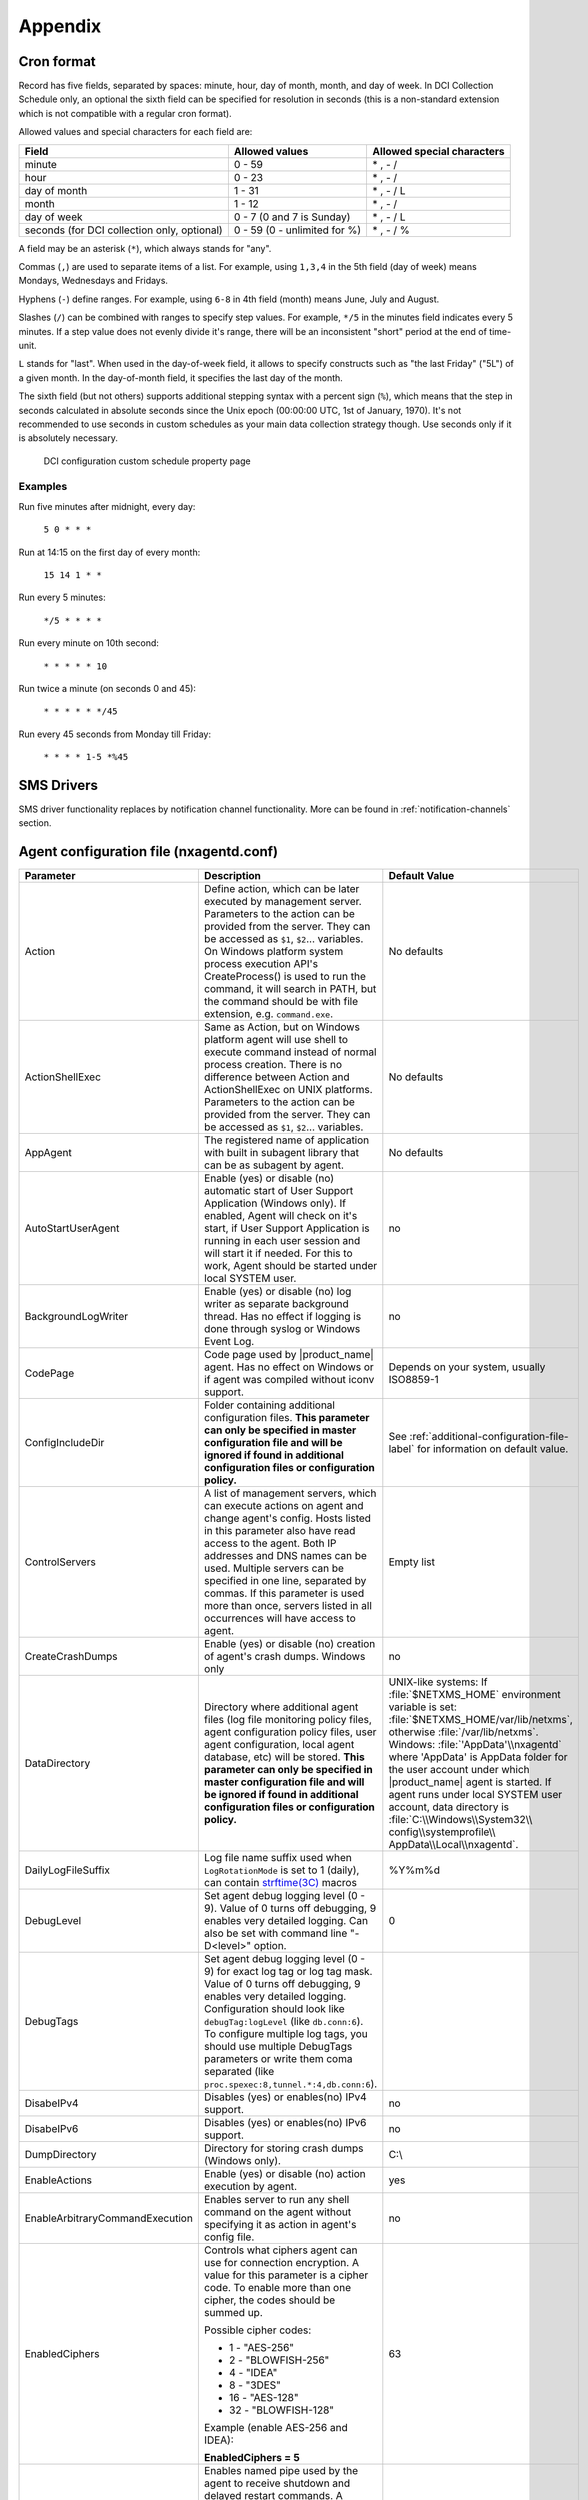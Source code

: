 ########
Appendix
########

.. _cron_format:

Cron format
===========

Record has five fields, separated by spaces: minute, hour, day of month, month,
and day of week. In DCI Collection Schedule only, an optional the sixth field
can be specified for resolution in seconds (this is a non-standard extension
which is not compatible with a regular cron format).

Allowed values and special characters for each field are:

+----------------------------+------------------------------+----------------------------+
| Field                      | Allowed values               | Allowed special characters |
+============================+==============================+============================+
| minute                     | 0 - 59                       | \* , - /                   |
+----------------------------+------------------------------+----------------------------+
| hour                       | 0 - 23                       | \* , - /                   |
+----------------------------+------------------------------+----------------------------+
| day of month               | 1 - 31                       | \* , - / L                 |
+----------------------------+------------------------------+----------------------------+
| month                      | 1 - 12                       | \* , - /                   |
+----------------------------+------------------------------+----------------------------+
| day of week                | 0 - 7 (0 and 7 is Sunday)    | \* , - / L                 |
+----------------------------+------------------------------+----------------------------+
| seconds (for DCI           | 0 - 59 (0 - unlimited for %) | \* , - / %                 |
| collection only, optional) |                              |                            |
+----------------------------+------------------------------+----------------------------+


A field may be an asterisk (``*``), which always stands for "any".

Commas (``,``) are used to separate items of a list. For example, using ``1,3,4``
in the 5th field (day of week) means Mondays, Wednesdays and Fridays.

Hyphens (``-``) define ranges. For example, using ``6-8`` in 4th field (month)
means June, July and August.

Slashes (``/``) can be combined with ranges to specify step values.
For example, ``*/5`` in the minutes field indicates every 5 minutes.
If a step value does not evenly divide it's range, there will be an
inconsistent "short" period at the end of time-unit.

``L`` stands for "last". When used in the day-of-week field, it allows
to specify constructs such as "the last Friday" ("5L") of a given month.
In the day-of-month field, it specifies the last day of the month.

The sixth field (but not others) supports additional stepping syntax with a
percent sign (``%``), which means that the step in seconds calculated in
absolute seconds since the Unix epoch (00:00:00 UTC, 1st of January, 1970).
It's not recommended to use seconds in custom schedules as your main data
collection strategy though. Use seconds only if it is absolutely necessary.



.. figure:: _images/dci_custom_schedule_page.png

    DCI configuration custom schedule property page

Examples
--------

Run five minutes after midnight, every day:

  ``5 0 * * *``

Run at 14:15 on the first day of every month:

  ``15 14 1 * *``

Run every 5 minutes:

  ``*/5 * * * *``

Run every minute on 10th second:

  ``* * * * * 10``

Run twice a minute (on seconds 0 and 45):

  ``* * * * * */45``

Run every 45 seconds from Monday till Friday:

  ``* * * * 1-5 *%45``


SMS Drivers
===========
.. deprecated:: 3.0

SMS driver functionality replaces by notification channel functionality.
More can be found in :ref:`notification-channels` section.

.. _agent_configuration_file:

Agent configuration file (nxagentd.conf)
========================================

.. list-table::
   :widths: 21 35 24
   :header-rows: 1

   * - Parameter
     - Description
     - Default Value
   * - Action
     - Define action, which can be later executed by management server.
       Parameters to the action can be provided from the
       server. They can be accessed as ``$1``, ``$2``... variables.
       On Windows platform system process execution API's CreateProcess() is used to run the command,
       it will search in PATH, but the command should be with file extension, e.g. ``command.exe``.
     - No defaults
   * - ActionShellExec
     - Same as Action, but on Windows platform agent will use shell to execute command
       instead of normal process creation. There is no difference between Action and
       ActionShellExec on UNIX platforms. Parameters to the action can be provided from the
       server. They can be accessed as ``$1``, ``$2``... variables.
     - No defaults
   * - AppAgent
     - The registered name of application with built in subagent library that can be as subagent by agent.
     - No defaults
   * - AutoStartUserAgent
     - Enable (yes) or disable (no) automatic start of User Support Application (Windows only).
       If enabled, Agent will check on it's start, if User Support Application is running in each user
       session and will start it if needed. For this to work, Agent should be started under local SYSTEM user.
     - no
   * - BackgroundLogWriter
     - Enable (yes) or disable (no) log writer as separate background thread. Has no effect if logging is done through syslog or Windows Event Log.
     - no
   * - CodePage
     - Code page used by |product_name| agent. Has no effect on Windows or if agent was compiled without iconv support.
     - Depends on your system, usually ISO8859-1
   * - ConfigIncludeDir
     - Folder containing additional configuration files. **This parameter can only be specified in master configuration file and will be ignored if found in additional configuration files or configuration policy.**
     - See :ref:`additional-configuration-file-label` for information on default value.
   * - ControlServers
     - A list of management servers, which can execute actions on agent and change agent's config. Hosts listed in this parameter also have read access to the agent. Both IP addresses and DNS names can be used. Multiple servers can be specified in one line, separated by commas. If this parameter is used more than once, servers listed in all occurrences will have access to agent.
     - Empty list
   * - CreateCrashDumps
     - Enable (yes) or disable (no) creation of agent's crash dumps. Windows only
     - no
   * - DataDirectory
     - Directory where additional agent files (log file monitoring policy files, agent configuration policy files, user agent configuration, local agent database, etc) will be stored. **This parameter can only be specified in master configuration file and will be ignored if found in additional configuration files or configuration policy.**
     - UNIX-like systems: If :file:`$NETXMS_HOME` environment variable is set: :file:`$NETXMS_HOME/var/lib/netxms`, otherwise :file:`/var/lib/netxms`.
       Windows: :file:`'AppData'\\nxagentd` where 'AppData' is AppData folder for the user account under which |product_name| agent is started.
       If agent runs under local SYSTEM user account, data directory is :file:`C:\\Windows\\System32\\ config\\systemprofile\\ AppData\\Local\\nxagentd`.
   * - DailyLogFileSuffix
     - Log file name suffix used when ``LogRotationMode`` is set to 1 (daily), can contain `strftime(3C) <http://www.unix.com/man-page/opensolaris/3c/strftime/>`_ macros
     - %Y%m%d
   * - DebugLevel
     - Set agent debug logging level (0 - 9).  Value of 0 turns off debugging, 9 enables very detailed logging.  Can also be set with command line "-D<level>" option.
     - 0
   * - DebugTags
     - Set agent debug logging level (0 - 9) for exact log tag or log tag mask. Value of 0 turns off debugging, 9 enables very detailed logging. Configuration should look like ``debugTag:logLevel`` (like ``db.conn:6``). To configure multiple log tags, you should use multiple DebugTags parameters or write them coma separated (like ``proc.spexec:8,tunnel.*:4,db.conn:6``).
     -
   * - DisabeIPv4
     - Disables (yes) or enables(no) IPv4 support.
     - no
   * - DisabeIPv6
     - Disables (yes) or enables(no) IPv6 support.
     - no
   * - DumpDirectory
     - Directory for storing crash dumps (Windows only).
     - C:\\
   * - EnableActions
     - Enable (yes) or disable (no) action execution by agent.
     - yes
   * - EnableArbitraryCommandExecution
     - Enables server to run any shell command on the agent without specifying it as action in agent's config file.
     - no
   * - EnabledCiphers
     - Controls what ciphers agent can use for connection encryption. A value for this parameter is a cipher code. To enable more than one cipher, the codes should be summed up.

       Possible cipher codes:

       - 1  - "AES-256"
       - 2  - "BLOWFISH-256"
       - 4  - "IDEA"
       - 8  - "3DES"
       - 16 - "AES-128"
       - 32 - "BLOWFISH-128"

       Example (enable AES-256 and IDEA):

       **EnabledCiphers = 5**
     - 63
   * - EnableControlConnector
     - Enables named pipe used by the agent to receive shutdown and delayed restart commands. A command is sent by another instance of agent, launched with -k or -K parameter. Used on Windows during upgrade process.
     - yes
   * - EnableProxy
     - Enable (yes) or disable (no) agent proxy functionality.
     - no
   * - EnablePushConnector
     - Enables named pipe / unix socket used by the agent to receive data sent by nxapush command line tool.
     - yes
   * - EnableSNMPProxy
     - Enable (yes) or disable (no) SNMP proxy functionality.
     - no
   * - EnableSNMPTrapProxy
     - Enable (yes) or disable (no) SNMP Trap proxy functionality.
     - no
   * - EnableSSLTrace
     - Enable (yes) or disable (no) additional debug messages from SSL library.
     - no
   * - EnableSubagentAutoload
     - Enable (yes) or disable (no) automatic loading of subagent(s) depending on the platform on which the agent is running.
     - yes
   * - EnableSyslogProxy
     - Enable (yes) or disable (no) Syslog proxy functionality.
     - no
   * - EnableTCPProxy
     - Enable TCP proxy functionality that allows to forward TCP connections inside the connection between |product_name| server and agent.
       An example utility called TcpProxyApp that forwards local ports is provided.
     - no
   * - EnableWatchdog
     - Enable (yes) or disable (no) automatic agent restart in case of unexpected shutdown.
     - no
   * - ExecTimeout
     - Timeout in milliseconds for external metric execution.
     - 2000
   * - ExternalList
     - Add list handled by external command. To add multiple parameters, you should use multiple``ExternalList`` entries.
     - No defaults
   * - ExternalMasterAgent
     - ID that is checked when external subagent connects to master agent. Should have same value as ``ExternalSubagent`` parameter in external subagent configuration file.
     - No defaults
   * - ExternalParameter
     - Adds metric handled by external command. To add multiple parameters, you should use multiple ``ExternalParameter`` entries.
       On Windows platform system process execution API's CreateProcess() is used to run the command,
       it will search in PATH, but the command should be with file extension, e.g. ``command.exe``.
     - No defaults
   * - ExternalParameterShellExec
     - ExternalParameterShellExec has same meaning as ExternalParameter with exception that
       agent will use shell to execute specified command instead of system process execution
       API. This difference presented only on Windows system, on other systems
       ExternalParameter and ExternalParameterShellExec behaves identically.
     - No defaults
   * - ExternalParametersProvider
     - Adds list of metrics that are cached by the agent and returned to server per request. Metrics should be returned in *metric=value* format each pair in new line.
     - No defaults
   * - ExternalParameterProviderTimeout
     - Timeout in seconds for external parameters provider execution
     - 30
   * - ExternalSubagent
     - ID of external subagent. Should be same as ``ExternalMasterAgent`` in master agent configuration file.
     - No defaults
   * - ExternalTable
     - Adds table metric handled by external command. To add multiple parameters, you should use multiple ``ExternalTable`` entries.
       See :ref:`agent-external-parameter` for more information.
     - No defaults
   * - FileStore
     - Directory to be used for storing files uploaded by management server(s). It's value is set to environment variable NETXMS_FILE_STORE that is available to all processed launched by agent.
     - :file:`/tmp` on UNIX
       :file:`C:\\` on Windows
   * - FullCrashDumps
     - Enable (yes) or disable (no) full crash dump generation. Windows only
     - no
   * - GroupId
     - GroupId under which |product_name| agent is started (Unix only). See also ``UserId`` parameter.
     - No defaults
   * - ListenAddress
     - IP address that the agent should listen on. If 0.0.0.0 or * is specified as listen address, agent will listen on all available IP addresses.
     - 0.0.0.0
   * - ListenPort
     - TCP port to be used for incoming requests.
     - 4700
   * - LogFile
     - Agent's log file. To write log to syslog (or Event Log on Windows), use {syslog} as file name.
     - :file:`/var/log/nxagentd` on UNIX
       :file:`{syslog}` on Windows
   * - LogHistorySize
     - Defines how many old log files should be kept after log rotation.
     - 4
   * - LogRotationMode
     - Define log rotation mode.
       Possible values are:

       - 0  - No rotation;
       - 1  - Daily rotation (log will be rotated every midnight);
       - 2  - Rotation by size (log will be rotated when it's size will exceed value defined by MaxLogSize parameter).

     - 2
   * - LogUnresolvedSymbols
     - If set to yes, all dynamically resolved symbols, which failed to be resolved, will be logged.
     - no
   * - LongRunningQueryThreshold
     - Expressed in milliseconds. If a query to agent's local database or DBQuery subagent query takes longer then this time, the query will be logged to agent log file.
     - 250
   * - MasterServers
     - List of management servers, which have full access to agent. Hosts listed in this group can upload files to agent and initiate agent upgrade, as well as perform any task allowed for hosts listed in Servers and ControlServers. Both IP addresses and DNS names can be used. Multiple servers can be specified in one line, separated by commas. If this parameter is used more than once, servers listed in all occurrences will have access to agent.
     - Empty list
   * - MaxLogSize
     - Maximum log size, in bytes. When log file reaches this limit, log rotation occurs. Use 0 to disable log rotation. This parameter supports (K, M, G, T suffixes).
     - 16M
   * - MaxSessions
     - Maximum number of simultaneous communication sessions. Possible value can range from 2 to 1024.
     - 32
   * - OfflineDataExpirationTime
     - Applicable only if Agent Cache Mode is on. Defines the duration (in days) for how collected data will be stored in agent's database if there is no connection to NetXMS server.
     - 10
   * - PlatformSuffix
     - String to be added as suffix to the value of ``System.PlatformName`` parameter.
     - Empty string
   * - RequireAuthentication
     - If set to yes, a host connected to an agent has to provide correct shared secret before issuing any command.
     - no
   * - RequireEncryption
     - If set to yes, a host connected to an agent will be forced to use encryption, and if encryption is not supported by a remote host, the connection will be dropped. If an agent was compiled without encryption support, this parameter has no effect.
     - no
   * - ServerConnection
     - IP address or host name of |product_name| server for tunnel agent connection
     - No defaults
   * - Servers
     - A list of management servers, which have read access to this agent. Both IP addresses and DNS names can be used. Multiple servers can be specified in one line, separated by commas. If this parameter is used more than once, servers listed in all occurrences will have access to agent.
     - Empty list
   * - SessionIdleTimeout
     - Communication session idle timeout in seconds. If an agent will not receive any command from peer within the specified timeout, session will be closed.
     - 60
   * - SharedSecret
     - Agent's shared secret used for remote peer authentication. If ``RequireAuthentication`` set to no, this parameter has no effect.
     - admin
   * - EncryptedSharedSecret
     - Agent's shared secret used for remote peer authentication, encrypted using "nxencpasswd -a". If ``RequireAuthentication`` set to no, this parameter has no effect.
     -
   * - SNMPTimeout
     - Timeout in milliseconds for SNMP requests sent by agent
     - 3000
   * - SNMPTrapListenAddress
     - Interface address which should be used by server to listen for incoming SNMP trap connections. Use value 0.0.0.0 or * to use all available interfaces.
     - ``*``
   * - SNMPTrapPort
     - Port that will be used to listen SNMP traps
     - 162
   * - StartupDelay
     - Number of seconds that agent should wait on startup before start servicing requests. This parameter can be used to prevent false reports about missing processes or failed services just after monitored system startup.
     - 0
   * - SubAgent
     - Subagent to load. To load multiple subagents, you should use multiple SubAgent parameters. Subagents will be loaded in the same order as they appear in configuration file.
     - No defaults
   * - SyslogListenPort
     - Listening port number for syslog proxy functionality.
     - 514
   * - SystemName
     - If tunnel agent connection is used, the system appears in :guilabel:`Agent Tunnel Manager` under that name.
     - ``localhost`` is used by default
   * - TunnelKeepaliveInterval
     - Interval (in seconds) between keepalive packets over tunnel agent connection.
     - 30
   * - UserAgentExecutable
     - Name of User Support Application executable used by AutoStartUserAgent and UserAgentWatchdog parameters.
     - nxuseragent.exe
   * - UserAgentWatchdog
     - Enable (yes) or disable (no) automatic restart of User Support Application (Windows only). If enabled, Agent will check once per minute, if User Support Application is running in each user session and will start it if needed. For this to work, Agent should be started under local SYSTEM user.
     - no
   * - UserId
     - Username under which |product_name| agent is started (Unix only). See also ``GroupId`` parameter.
     - No defaults
   * - WaitForProcess
     - If specified, an agent will pause initialization until given process starts.
     - No defaults
   * - WriteLogAsJson
     - Enable (yes) or disable (no) writing log file in JSON format.
     - no
   * - ZoneUIN
     - Allows to set agent's zone explicitly. This can be useful when agent forwards syslog or SNMP traps of devices, that belong to a particular zone. Agent will include zone UIN along with the trap message that will allow correct matching of traps.
     - No defaults

.. note::
  All boolean parameters understand "Yes/No", "On/Off" and "True/False" values.


.. _server_configuration_file:

Server configuration file (netxmsd.conf)
========================================

.. list-table::
  :widths: 20 40 25
  :header-rows: 1
  :class: longtable

  * - Parameter
    - Description
    - Default Value
  * - CodePage
    - Code page used by |product_name| server. Has no effect on Windows or if server was compiled without iconv support.
    - Depends on your system, usually ISO8859-1
  * - CreateCrashDumps
    - Control creation of server's crash dumps. Possible values: yes or no. Has effect only on Windows platforms.
    - No
  * - DailyLogFileSuffix
    - Log file name suffix used when ``LogRotationMode`` is set to 1 (daily), can contain `strftime(3C) <http://www.unix.com/man-page/opensolaris/3c/strftime/>`_ macros
    - %Y%m%d
  * - DataDirectory
    - Directory where server looks for compiled MIB files, keep server encryption key, etc.
    - On UNIX-like platforms: :file:`'prefix'/var/lib/netxms`. 'prefix' is set during build configuration with ``--prefix='prefix'`` parameter. If that parameter was not specified during build, ``/usr/local`` is used.
      If installed from .deb packages: :file:`/var/lib/netxms`.
      On Windows: :file:`'Installation folder'\\netxms\\var` where 'Installation folder' is the folder to which |product_name| server is installed.
  * - DBDriver
    - Database driver to be used.
    - No default value
  * - DBEncryptedPassword
    - Hashed password, as produced by "nxencpass"
    - none
  * - DBDrvParams
    - Additional driver-specific parameters.
    - Empty string
  * - DBLogin
    - Database user name.
    - netxms
  * - DBName
    - Database name (not used by ODBC driver).
    - netxms_db
  * - DBPassword
    - Database user's password. When using INI configuration file remember to enclose password in double qoutes ("password") if it contains # character. 
    - Empty password
  * - DBSchema
    - Schema name
    - not set
  * - DBServer
    - Database server (ODBC source name for ODBC driver).
    - localhost
  * - DebugLevel
    - Set server debug logging level (0 - 9).  Value of 0 turns off debugging, 9 enables very detailed logging.  Can also be set with command line ``-D <level>`` option.
    - 0
  * - DebugTags
    - Set server debug logging level (0 - 9) for exact log tag or log tag mask. Value of 0 turns off debugging, 9 enables very detailed logging. Configuration should look like ``debugTag:logLevel`` (like ``agent.tunnel.*:4``). To configure multiple log tags, you should use multiple DebugTags parameters or write them coma separated (like ``crypto.*:8,agent.tunnel.*:4``).
    -
  * - DumpDirectory
    - Directory for storing crash dumps.
    - "/" or "C:\"
  * - FullCrashDumps
    - Write full crash dump instead of minidump (Windows only)
    - no
  * - LibraryDirectory
    - Defines location of library folder where drivers(ndd files) are stored. It's highly recommended not to use this parameter.
    -
  * - ListenAddress
    - Interface address which should be used by server to listen for incoming connections. Use value 0.0.0.0 or * to use all available interfaces.
    - 0.0.0.0
  * - LogFile
    - Server's log file. To write log to syslog (or Event Log on Windows), use {syslog} as file name.
    - {syslog}
  * - LogHistorySize
    - Number rotated files to keep, older will be discarded
    - 4
  * - LogRotationMode
    - Define log rotation mode.
      Possible values are:

      - 0  - No rotation;
      - 1  - Daily rotation (log will be rotated every midnight);
      - 2  - Rotation by size (log will be rotated when it's size will exceed value defined by MaxLogSize parameter).

    - 2
  * - MaxLogSize
    - Maximum log file size in bytes, used only if ``LogRotationMode`` is set to 2
    - 16777216
  * - Module
    - Additional server module to be loaded at server startup. To load multiple modules, add additional Module parameters.
    - No default value
  * - PerfDataStorageDriver
    -
    -
  * - ProcessAffinityMask
    - Sets a processor affinity mask for the netxmsd process (Windows only). A process affinity mask is a bit vector in which each bit represents a logical processor on which the threads of the process are allowed to run. See `this MSDN article <http://msdn.microsoft.com/en-us/library/windows/desktop/ms686223%28v=vs.85%29.aspx>`_ for more details.
    - 0xFFFFFFFF

.. note::
  All boolean parameters accept "Yes/No", "On/Off" and "True/False" values.


.. _server_configuration_parameters:

Server configuration parameters
===============================

These parameters can be changed in
:menuselection:`Configuration --> Server Configuration`

.. list-table::
  :widths: 25 40 15 5
  :header-rows: 1

  * - Parameter
    - Description
    - Default Value
    - Require Restart
  * - ActiveDiscoveryInterval
    - Interval in seconds between active network discovery polls.
    - 7200
    - Yes
  * - ActiveNetworkDiscovery
    - Enable (1) or disable (0) active network discovery.
      **This setting is change by Network Discovery GUI**
    - 0
    - Yes
  * - AgentCommandTimeout
    - Timeout in milliseconds for commands sent to agent. If agent did not respond to command within given number of seconds, command considered as failed.
    - 2000
    - Yes
  * - AgentDefaultSharedSecret
    - String that will be used as a shared secret in case if agent will require authentication.
    - netxms
    - No
  * - AgentUpgradeWaitTime
    - Maximum wait time in seconds for agent restart after upgrade. If agent cannot be contacted after this time period, upgrade process is considered as failed.
    - 600
    - No
  * - AlarmHistoryRetentionTime
    - A number of days the server keeps an alarm history in the database.
    - 180
    - No
  * - AlarmListDisplayLimit
    - Maximum alarm count that will be displayed on :guilabel:`Alarm Browser` page. Alarms that exceed this count will not be shown.
    - 4096
    - No
  * - AlarmSummaryEmailRecipients
    - A semicolon separated list of e-mail addresses to which the alarm summary will be sent.
    -
    - No
  * - AlarmSummarySchedule
    - Schedule for sending alarm summary e-mails in cron format. See :ref:`cron_format` for supported cron format options.
    - 0 0 * * *
    - No
  * - AllowDirectSMS
    - Allow (1) or disallow (0) sending of SMS via |product_name| server using nxsms utility.
    - 0
    - No
  * - AllowedCiphers
    - A bitmask for encryption algorithms allowed in the server(sum the values to allow multiple algorithms at once):
        - 1 - AES256
        - 2 - Blowfish
        - 4 - IDEA
        - 8 - 3DES
        - 16 - AES128
    - 31
    - Yes
  * - AllowTrapVarbindsConversion
    -
    - 1
    - Yes
  * - AnonymousFileAccess
    -
    - 0
    - No
  * - ApplyDCIFromTemplateToDisabledDCI
    - Set to 1 to apply all DCIs from a template to the node, including disabled ones.
    - 0
    - Yes
  * - AuditLogRetentionTime
    - Retention time in days for the records in audit log. All records older than specified will be deleted by housekeeping process.
    - 90
    - No
  * - BeaconHosts
    - Comma-separated list of hosts to be used as beacons for checking |product_name| server network connectivity. Either DNS names or IP addresses can be used. This list is pinged by |product_name| server and if none of the hosts have responded, server considers that connection with network is lost and generates specific event.
    -
    - Yes
  * - BeaconPollingInterval
    - Interval in milliseconds between beacon hosts polls.
    - 1000
    - Yes
  * - BeaconTimeout
    - Timeout in milliseconds to consider beacon host unreachable.
    - 1000
    - Yes
  * - BlockInactiveUserAccounts
    -
    - 0
    - No
  * - CapabilityExpirationTime
    -
    - 604800
    - No
  * - CheckTrustedNodes
    - Enable (1) or disable (0) checking of trusted nodes list for cross-node data collection (using Proxy Node DCI attribute).
    - 1
    - Yes
  * - ClientListenerPort
    - The server port for incoming client connections (such as management console).
    - 4701
    - Yes
  * - ConditionPollingInterval
    - Interval in seconds between polling (re-evaluating) of condition objects.
    - 60
    - Yes
  * - ConfigurationPollingInterval
    - Interval in seconds between configuration polls.
    - 3600
    - Yes
  * - ConnectionPoolBaseSize
    - A number of connections to the database created on the server startup.
    - 5
    - Yes
  * - ConnectionPoolCooldownTime
    -
    - 300
    - Yes
  * - ConnectionPoolMaxSize
    - A maximum number of connections in the connection pool.
    - 20
    - Yes
  * - DBLockInfo
    -
    -
    -
  * - DBLockPID
    -
    -
    -
  * - DBLockStatus
    -
    -
    -
  * - DefaultCommunityString
    - System-wide default SNMP community string.
    - public
    - No
  * - DefaultConsoleDateFormat
    - Default format to display date in console GUI.
    - dd.MM.yyyy
    - No
  * - DefaultConsoleShortTimeFormat
    - Default format to display time in a short way in console GUI.
    - HH:mm
    - No
  * - DefaultConsoleTimeFormat
    - Default format to display time in a long way in console GUI.
    - HH:mm:ss
    - No
  * - DefaultDciPollingInterval
    - Default polling interval for newly created DCI (in seconds).
    - 60
    - No
  * - DefaultDciRetentionTime
    - Default retention time for newly created DCI (in days).
    - 60
    - No
  * - DefaultEncryptionPolicy
    - Set the default encryption policy for communications with agents: 0 - encryption disabled, 1 - allowed, 2 - preferred, 3 - required.
    - 1
    - Yes
  * - DefaultMapBackgroundColor
    - Default background color for new network map objects (as RGB value).
    - 0xffffff
    - No
  * - DeleteAlarmsOfDeletedObject
    - Parameter displays if alarms of deleted object should be also removed from database.
    - 1
    - No
  * - DeleteEmptySubnets
    - Enable (1) or disable (0) automatic deletion of subnet objects without any nodes within. When enabled, empty subnets will be deleted by housekeeping process.
    - 0
    - Yes
  * - DeleteEventsOfDeletedObject
    - Parameter displays if events of deleted object should be also removed from database.
    - 1
    - No
  * - DeleteUnreachableNodesPeriod
    - Delete nodes which were unreachable for a number of days specified by this parameter. If this parameter is set to 0 then unreachable nodes will never be deleted.
    - 0
    - Yes
  * - DiscoveryFilter
    -
    - none
    - No
  * - DiscoveryFilterFlags
    -
    - 3
    - No
  * - DiscoveryPollingInterval
    - Interval in seconds between passive network discovery polls.
    - 6400
    - Yes
  * - EnableAdminInterface
    -
    - 1
    - Yes
  * - EnableAgentRegistration
    - Enable (1) or disable (0) agents self-registration.
    - 1
    - No
  * - EnableAuditLog
    - Enable (1) or disable (0) audit log.
    - 1
    - Yes
  * - EnableAlarmSummaryEmails
    - Enable (1) or disable (0) alarm summary emails.
    - 0
    - No
  * - EnableCheckPointSNMP
    -
    - 0
    - No
  * - EnableEventStormDetection
    -
    - 0
    - Yes
  * - EnableISCListener
    - Enable (1) or disable (0) Inter-Server Communications Listener.
    - 0
    - Yes
  * - EnableObjectTransactions
    -
    - 0
    - Yes
  * - EnableMultipleDBConnections
    - Enable (1) or disable (0) multiple database connections from the |product_name| server. This setting has no effect on SQLite databases.
    - 1
    - Yes
  * - EnableNXSLContainerFunctions
    - Enable (1) or disable (0) server-side NXSL functions for container management (such as CreateContainer, RemoveContainer, BindObject, UnbindObject).
    - 0
    - Yes
  * - EnableSNMPTraps
    - Enable (1) or disable (0) SNMP trap processing. A dedicated thread will be created if set to 1.
    - 1
    - Yes
  * - EnableSyslogDaemon
    - Enable (1) or disable (0) receiving of syslog messages.
    - 0
    - Yes
  * - EnableTimedAlarmAck
    -
    - 1
    - Yes
  * - EnableXMPPConnector
    - This parameter displays if XMPP connector should be enabled on a server start. It is required to enable XMPP message sending.
    - 0
    - Yes
  * - EnableZoning
    - Enable (1) or disable (0) zoning support.
    - 0
    - Yes
  * - EscapeLocalCommands
    -
    - 0
    - No
  * - EventLogRetentionTime
    -
    - 90
    - No
  * - EventStormDuration
    -
    - 15
    - Yes
  * - EventStormEventsPerSecond
    -
    - 100
    - Yes
  * - ExtendedLogQueryAccessControl
    - Enable (1) or disable (0) extended access control in log queries. When enabled, server will check user's access to objects and only select those log records where user has read access to related object. Please note that enabling this option can cause slow and inefficient SQL queries depending on number of objects and actual access right assignment.
    - 0
    - No
  * - ExternalAuditFacility
    - Syslog facility to be used in audit log records sent to external server.
    - 13
    - Yes
  * - ExternalAuditPort
    - UDP port of external syslog server to send audit records to.
    - 514
    - Yes
  * - ExternalAuditServer
    - External syslog server to send audit records to. If set to ''none'', external audit logging is disabled.
    - none
    - Yes
  * - ExternalAuditSeverity
    - Syslog severity to be used in audit log records sent to external server.
    - 5
    - Yes
  * - ExternalAuditTag
    - Syslog tag to be used in audit log records sent to external server.
    - netxmsd-audit
    - Yes
  * - FixedStatusValue
    -
    - 0
    - Yes
  * - HelpDeskLink
    -
    -
    -
  * - HouseKeepingInterval
    - Interval of housekeeper'a running (in seconds). Housekeeper deletes old log lines, old DCI data, cleans removed objects and does VACUUM for PostgreSQL.
    - 3600
    - Yes
  * - ICMP.CollectPollStatistics
    - Collect ICMP poll statistics for all nodes by default. See :ref:`icmp-ping` chapter for information.
    - 1
    - No
  * - ICMP.PingSize
    - Size of ICMP packets (in bytes, excluding IP header size) used for status polls.
    - 46
    - Yes
  * - ICMP.PingTimeout
    - Timeout for ICMP ping used for status polls (in milliseconds).
    - 1500
    - Yes
  * - ICMP.PollingInterval
    - Interval between ICMP statistic collection polls (in seconds)
    - 60
    - No
  * - ICMP.StatisticPeriod
    - Time period for collecting ICMP statistics (in number of polls).
    - 60
    - No
  * - InternalCA
    - Enable (1) or disable (0) internal certificate authority.
    - 0
    - Yes
  * - IntruderLockoutThreshold
    -
    - 0
    - No
  * - IntruderLockoutTime
    -
    - 30
    - No
  * - JobHistoryRetentionTime
    -
    - 90
    - No
  * - KeepAliveInterval
    - Interval in seconds between sending keep alive packets to connected clients.
    - 60
    - Yes
  * - LdapGroupClass
    - There is specified which object class represents group objects. If found entry will not be of a user ot group class, it will be just ignored.
    -
    - No
  * - LdapConnectionString
    - The LdapConnectionString configuration parameter may be a comma- or
      whitespace-separated list of URIs containing only the schema, the host, and the
      port fields. Apart from ldap, other (non-standard) recognized values of the
      schema field are ldaps (LDAP over TLS), ldapi (LDAP over IPC), and cldap
      (connectionless LDAP). If other fields are present, the behavior is undefined.
      Format: schema://host:port. For more information refer to :ref:`ldap` chapter.
    - ldap://localhost:389
    - No
  * - LdapMappingDescription
    - There should be specified name of attribute that’s value will be used as a user description
    -
    - No
  * - LdapMappingFullName
    - There should be specified name of attribute that’s value will be used as a user full name
    - displayName
    - No
  * - LdapMappingName
    - There should be specified name of attribute that’s value will be used as a user login name
    -
    - No
  * - LdapPageSize
    - Limit of records that can be returned in one search page.
    - 1000
    - No
  * - LdapSearchBase
    - The LdapSearchBase configuration parameter is the DN of the entry at which to start the search.
    -
    - No
  * - LdapSearchFilter
    - The LdapSearchFilter is a string representation of the filter to apply in the search.
    -
    - No
  * - LdapSyncInterval
    - This parameter is for setting synchronization interval in minutes between |product_name| server and LDAP server. If synchronization parameter is set to 0 - synchronization will not be done.
    - 0
    - No
  * - LdapSyncUser
    - User login for LDAP synchronization
    -
    - No
  * - LdapSyncUserPassword
    - User password for LDAP synchronization
    -
    - No
  * - LdapUserClass
    - There is specified which object class represents user objects. If found entry will not be of a user or group class, it will be just ignored.
    -
    - No
  * - LdapUserDeleteAction
    - This parameter specifies what should be done while synchronization with deleted from LDAP user/group. 0 - if user should be just deleted from |product_name| DB. 1 - if it should be disabled. If it is chosen to disable user, then on LDAP sync user will be disabled and it’s description will be change on “LDAP entry was deleted.” Afterwards this user/group can be detached from LDAP and enabled if it is required or just deleted manually.
    - 1
    - No
  * - LockTimeout
    - ''Unused?''
    - 60000
    - Yes
  * - LogAllSNMPTraps
    -
    - 0
    - Yes
  * - MailEncoding
    - Encoding for mails generated by |product_name| server.
    - iso-8859-1
    - No
  * - MailBase64Subjects
    - Encode email subjects using base64. Encoding enabled if non-zero
    - 0
    - No
  * - MaxActiveUploadJobs
    -
    - 10
    - Yes
  * - MinPasswordLength
    - Default minimum password length for a |product_name| user. The default applied only if per-user setting is not defined.
    - 0
    - No
  * - MinViewRefreshInterval
    -
    -
    -
  * - MobileDeviceListenerPort
    -
    -
    -
  * - NumberOfDatabaseWriters
    - The number of threads used to perform delayed writes to database.
    - 1
    - Yes
  * - NumberOfDataCollectors
    - The number of threads used for data collection.
    - 25
    - Yes
  * - NumberOfUpgradeThreads
    - The number of threads used to perform agent upgrades (i.e. maximum number of parallel upgrades).
    - 10
    - No
  * - OffileDataRelevanceTime
    - Time period in seconds within which received offline data still relevant for threshold validation
    - 86400
    - Yes
  * - PasswordComplexity
    - Set of flags to enforce password complexity (see [[UM::User_Management#Password_Policy|Password Policy]] for more details).
    - 0
    - No
  * - PasswordExpiration
    - Password expiration time in days. If set to 0, password expiration is disabled.
    - 0
    - No
  * - PasswordHistoryLength
    - Number of previous passwords to keep. Users are not allowed to set password if it matches one from previous passwords list.
    - 0
    - No
  * - PollCountForStatusChange
    - The number of consecutive unsuccessful polls required to declare interface as down.
    - 1
    - Yes
  * - PollerThreadPoolBaseSize
    - This parameter represents base thread pool size. From this pool will be taken threads for all types of polls: Status poll,
      Configuration poll, etc. except DCI collection(:guilabel:`NumberOfDataCollectors`). This is minimal number of threads that will always run.
    - 10
    - Yes
  * - PollerThreadPoolMaxSize
    - This parameter represents maximum thread pool size till which pool can be increased. From this pool will be taken threads for
      all types of polls: Status poll, Configuration poll, etc. except DCI collection(:guilabel:`NumberOfDataCollectors`). In case of big load on a server number of threads can be
      increased till this size. When load come back to normal, number of threads will be automatically decreased to base size.
    - 250
    - Yes
  * - ProcessTrapsFromUnmanagedNodes
    - Enable (1) or disable (0) processing of SNMP traps received from node which is in unmanaged state.
    - 0
    - Yes
  * - RADIUSNumRetries
    - The number of retries for RADIUS authentication.
    - 5
    - No
  * - RADIUSPort
    - Port number used for connection to primary RADIUS server.
    - 1645
    - No
  * - RADIUSSecondaryPort
    - Port number used for connection to secondary RADIUS server.
    - 1645
    - No
  * - RADIUSSecondarySecret
    - Shared secret used for communication with secondary RADIUS server.
    - netxms
    - No
  * - RADIUSSecondaryServer
    - Host name or IP address of secondary RADIUS server.
    - none
    - No
  * - RADIUSSecret
    - Shared secret used for communication with primary RADIUS server.
    - netxms
    - No
  * - RADIUSServer
    - Host name or IP address of primary RADIUS server.
    - none
    - No
  * - RADIUSTimeout
    - Timeout in seconds for requests to RADIUS server
    - 3
    - No
  * - ReceiveForwardedEvents
    - Enable (1) or disable (0) reception of events forwarded by another |product_name| server. Please note that for external event reception ISC listener should be enabled as well.
    - 0
    - No
  * - ResolveDNSToIPOnStatusPoll
    -
    -
    -
  * - ResolveNodeNames
    -
    - 1
    - No
  * - RoutingTableUpdateInterval
    - Interval in seconds between reading routing table from node.
    - 300
    - Yes
  * - RunNetworkDiscovery
    - Enable (1) or disable (0) automatic network discovery process.
      ***This setting is change by Network Discovery GUI***
    - 0
    - Yes
  * - ServerID
    -
    -
    -
  * - SMSDriver
    - Mobile phone driver to be used for sending SMS.
    - <none>
    - Yes
  * - SMSDrvConfig
    - SMS driver parameters. For ''generic'' driver, it should be the name of COM port device.
    -
    - Yes
  * - SMTPFromAddr
    - An address used for sending mail from.
    - netxms@localhost
    - No
  * - SMTPFromName
    - A name used for sending mail.
    - |product_name| Server
    - No
  * - SMTPPort
    - TCP port for SMTP server.
    - 25
    - No
  * - SMTPRetryCount
    - Number of retries for sending mail.
    - 1
    - No
  * - SMTPServer
    - An SMTP server used for sending mail.
    - localhost
    - No
  * - SNMPRequestTimeout
    - Timeout in milliseconds for SNMP requests sent by |product_name| server.
    - 2000
    - Yes
  * - SNMPTrapLogRetentionTime
    -
    -
    -
  * - SNMPTrapPort
    -
    -
    -
  * - SlmPollingInterval
    - Interval in seconds between business service polls.
    - 60
    - Yes
  * - StatusCalculationAlgorithm
    -
    - 1
    - Yes
  * - StatusPollingInterval
    - Interval in seconds between status polls.
    - 60
    - Yes
  * - StatusPropagationAlgorithm
    - Algorithm for status propagation (how object's status affects its child object statuses). Possible values are:
        - 0 - Default
        - 1 - Unchanged
        - 2 - Fixed
        - 3 - Relative
        - 4 - Translated
    - 1
    - Yes
  * - StatusShift
    -
    - 0
    - Yes
  * - StatusSingleThreshold
    -
    - 75
    - Yes
  * - StatusThresholds
    -
    - 503C2814
    - Yes
  * - StatusTranslation
    -
    - 01020304
    - Yes
  * - StrictAlarmStatusFlow
    - This parameter describes if alarm status flow should be strict(alarm can be terminated only after it was resolved).
    - 0
    - No
  * - SyncInterval
    - Interval in seconds between writing object changes to the database.
    - 60
    - Yes
  * - SyncNodeNamesWithDNS
    - Enable (1) or disable (0) synchronization of node names with DNS on each configuration poll.
    - 0
    - No
  * - SyslogListenPort
    - UDP port used by built-in syslog server.
    - 514
    - Yes
  * - SyslogNodeMatchingPolicy
    - Node matching policy for built-in syslog daemon. Possible values are:
        - 0 - syslog message source IP address then hostname
        - 1 - hostname then syslog message source IP address
    - 0
    - Yes
  * - SyslogRetentionTime
    - Retention time in days for records in syslog. All records older than specified will be deleted by housekeeping process.
    - 90
    - No
  * - ThresholdRepeatInterval
    - System-wide interval in seconds for resending threshold violation events. Value of 0 disables event resending.
    - 0
    - Yes
  * - TileServerURL
    -
    - http://tile.openstreetmap.org/
    - No
  * - TopologyDiscoveryRadius
    -
    - 3
    - No
  * - TopologyExpirationTime
    -
    - 900
    - No
  * - TopologyPollingInterval
    -
    - 1800
    - Yes
  * - UseDNSNameForDiscoveredNodes
    - Enable (1) or disable (0) use of DNS name instead of IP address as primary name for newly discovered nodes. If enabled, server will do back resolve of IP address, and then resolve obtained name back to IP address. Only if this IP address will match the original one, DNS name will be used.
    - 0
    - No
  * - UseFQDNForNodeNames
    - Enable (1) or disable (0) use of fully qualified domain names as primary names for newly discovered nodes.
    - 1
    - Yes
  * - UseIfXTable
    - Enable (1) or disable (0) use of SNMP ifXTable instead of ifTable for interface configuration polling.
      See :ref:`snmp` for more information.
    - 1
    - No
  * - UseInterfaceAliases
    - Control usage of interface aliases (or descriptions). Possible values are:
        - 0 - Don’t use aliases;
        - 1 - Use aliases instead of names, when possible;
        - 2 - Concatenate alias and name to form interface object name.
        - 3 - Concatenate name and alias to form interface object name.
    - 0
    - No
  * - UseSNMPTrapsForDiscovery
    - This parameter defines if trap information should be used for new node discovery.
    - 1
    - Yes
  * - WindowsConsoleUpgradeURL
    - URL pointing to the actual version of |product_name| Console for Windows. Console application will try to download new version from this URL, if it detects that upgrade is needed. You can use %version % macro inside the URL to insert actual server version.
    - http://www.netxms.org/download/netxms-%version%.exe
    - No
  * - XMPPLogin
    - Login name that will be used for authentication on XMPP server.
    - netxms@localhost
    - Yes
  * - XMPPPassword
    - Password that will be used for authentication on XMPP server.
    - netxms
    - Yes
  * - XMPPPort
    - XMPP connection port
    - 5222
    - Yes
  * - XMPPServer
    - XMPP connection server
    - localhost
    - Yes


Bundled Subagents
=================



.. _command_line_tools:

Command line tools
==================

|product_name| provide some additional command line tools. Each tool serves its own purpose.

DB Manager
----------

This is tool used to make manipulations with |product_name| database.
  ::

   Usage: nxdbmgr [<options>] <command>


Valid commands are:

.. list-table::
   :widths: 50 150

   * - batch <file>
     - Run SQL batch file
   * - check
     - Check database for errors
   * - export <file>
     - Export database to file
   * - get <name>
     - Get value of server configuration variable
   * - import <file>
     - Import database from file
   * - init <file>
     - Initialize database
   * - migrate <source>
     - Migrate database from given source
   * - resetadmin
     - Unlock user "admin" and reset password to default ("netxms")
   * - set <name> <value>
     - Set value of server configuration variable
   * - unlock
     - Forced database unlock
   * - upgrade
     - Upgrade database to new version


Valid options are:

+---------------+--------------------------------------------------------------------+
| -c <config>   |Use alternate configuration file. Default is {search}               |
+---------------+--------------------------------------------------------------------+
| -d            |Check collected data (may take very long time).                     |
+---------------+--------------------------------------------------------------------+
| -D            |Migrate only collected data.                                        |
+---------------+--------------------------------------------------------------------+
| -f            |Force repair - do not ask for confirmation.                         |
+---------------+--------------------------------------------------------------------+
| -h            |Display help and exit.                                              |
+---------------+--------------------------------------------------------------------+
| -I            |MySQL only - specify TYPE=InnoDB for new tables.                    |
+---------------+--------------------------------------------------------------------+
| -M            |MySQL only - specify TYPE=MyISAM for new tables.                    |
+---------------+--------------------------------------------------------------------+
| -N            |Do not replace existing configuration value ("set" command only).   |
+---------------+--------------------------------------------------------------------+
| -q            |Quiet mode (don't show startup banner).                             |
+---------------+--------------------------------------------------------------------+
| -s            |Skip collected data during migration.                               |
+---------------+--------------------------------------------------------------------+
| -t            |Enable trace mode (show executed SQL queries).                      |
+---------------+--------------------------------------------------------------------+
| -v            |Display version and exit.                                           |
+---------------+--------------------------------------------------------------------+
| -X            |Ignore SQL errors when upgrading (USE WITH CAUTION!!!)              |
+---------------+--------------------------------------------------------------------+

Database initialization
~~~~~~~~~~~~~~~~~~~~~~~
  ::

   nxdbmgr init initialization.file

Is used to initialize first time database. Database and user should already exist.
Credentials of connection are taken from server configuration file.


Database migration
~~~~~~~~~~~~~~~~~~
  ::

   nxdbmgr migrate old.configuration.file

Is used to migrate |product_name| database between different database management system from |product_name|
supported list.

While migration nxdbmgr should use new configuration file(with new DB credentials) and as
a parameter should be given the old configuration file.

In best practises of migration is to do database check with command "nxdbmgr check".


nxaction
--------

nxadm
-----


nxalarm
-------

nxap
----


nxappget
--------


.. _nxapush-label:

nxapush
-------
This tool has same usage as nxpush, but it sends data through local agent.

When new version of |product_name| is released - version of server protocol is
changed. Change of version affects on server communication with other tools
like nxpush. So after each server update nxpush tool also should be updated.
In case of usage nxapush - only agent should be updated as this tool uses agent
protocol to send data.

nxdevcfg
--------


.. _nxencpasswd-tools-label:

nxencpasswd
-----------

This tool can be used to encrypt passwords stored
in server and agent configuration files.

nxevent
-------

This tool can be used to push events to |product_name| server.

nxget
-----

This tool is intended to get values of :term:`Metric` from |product_name| agent.

Syntax:

.. code-block:: shell

   nxget [options] host [parameter [parameter ...]]

Where *host* is the name or IP address of the host running |product_name| agent; and
*parameter* is a parameter, list or table name, depending on given options. By default,
nxget will attempt to retrieve the value of only one given parameter, unless *-b* option is given.

Valid options for nxget
~~~~~~~~~~~~~~~~~~~~~~~


.. list-table::
  :widths: 15 50
  :header-rows: 1

  * - Option
    - Description
  * - -a auth
    - Authentication method. Valid methods are "none",
                  "plain", "md5" and "sha1". Default is "none".
  * - -A auth
    - Authentication method for proxy agent.
  * - -b
    - Batch mode - get all parameters listed on command line.
  * - -C
    - Get agent's configuration file
  * - -d delimiter
    - Print table content as delimited text.
  * - -D level
    - Set debug level (default is 0).
  * - -e policy
    - Set encryption policy. Possible values are:

                    0 = Encryption disabled;
                    1 = Encrypt connection only if agent requires encryption;
                    2 = Encrypt connection if agent supports encryption;
                    3 = Force encrypted connection;

                  Default value is 1.
  * - -E file
    - Take screenshot. First parameter is file name, second (optional) is session name.
  * - -h
    - Display help and exit.
  * - -i seconds
    - Get specified parameter(s) continuously with given interval.
  * - -I
    - Get list of supported parameters.
  * - -K file
    - Specify server's key file
                  (default is /opt/netxms/var/lib/netxms/.server_key).
  * - -l
    - Requested parameter is a list.
  * - -n
    - Show parameter's name in result.
  * - -o proto
    - Protocol number to be used for service check.
  * - -O port
    - Proxy agent's port number. Default is 4700.
  * - -p port
    - Agent's port number. Default is 4700.
  * - -P port
    - Network service port (to be used with -S option).
  * - -r string
    - Service check request string.
  * - -R string
    - Service check expected response string.
  * - -s secret
    - Shared secret for authentication.
  * - -S addr
    - Check state of network service at given address.
  * - -t type
    - Set type of service to be checked.
                  Possible types are    - custom, ssh, pop3, smtp, ftp, http, https, telnet.
  * - -T
    - Requested parameter is a table.
  * - -v
    - Display version and exit.
  * - -w seconds
    - Set command timeout (default is 5 seconds).
  * - -W seconds
    - Set connection timeout (default is 30 seconds).
  * - -X addr
    - Use proxy agent at given address.
  * - -Z secret
    - Shared secret for proxy agent authentication.

Examples
~~~~~~~~


Get value of *Agent.Version* metric from agent at host 10.0.0.2:

.. code-block:: shell

   nxget 10.0.0.2 Agent.Version

Get value of *Agent.Uptime* and *System.Uptime* parameters in one request, with output in parameter = value form:

.. code-block:: shell

   nxget –bn 10.0.0.2 Agent.Uptime System.Uptime

Get agent configuration file from agent at host 10.0.0.2:

.. code-block:: shell

   nxget –C 10.0.0.2

Get value of *System.PlatformName* parameter from agent at host 10.0.0.2, connecting via proxy agent at 172.16.1.1:

.. code-block:: shell

   nxget –X 172.16.1.1 10.0.0.2 System.PlatformName

Get value of *Agent.SupportedParameters* enum from agent at host 10.0.0.10, forcing use of encrypted connection:

.. code-block:: shell

   nxget –e 3 –l 10.0.0.10 Agent.SupportedParameters

Check POP3 service at host 10.0.0.4 via agent at host 172.16.1.1:

.. code-block:: shell

   nxget –S 10.0.0.4 –t 2 –r user:pass 172.16.1.1

Useful lists for debugging purpose
~~~~~~~~~~~~~~~~~~~~~~~~~~~~~~~~~~


.. list-table::
  :widths: 15 50
  :header-rows: 1

  * - List name
    - Description
  * - Agent.ActionList
    - List of defined actions
  * - Agent.SubAgentList
    - List of loaded subagents
  * - Agent.SupportedLists
    - List of supported lists
  * - Agent.SupportedParameters
    - List of supported parameters
  * - Agent.SupportedPushParameters
    - List of supported push parameters
  * - Agent.SupportedTables
    - List of supported table parameters
  * - Agent.ThreadPools
    - List of thread pools

nxmibc
------


.. _nxpush-label:

nxpush
------
nxpush is a tool that allows to push DCI daca from command line.

There are different options how this tool can be used:
 - with help of this tool data collected with different monitoring system
   can be pushed also to netxms
 - can be used on nodes where agent can not be installed(not the case for nxapush)
 - can be used on nodes behind NAT with no port forwarding option

Usage: ./nxapush [OPTIONS] [@batch_file] [values]

Options:

+--------------+-----------------------------------------------+
|-h            | Display this help message.                    |
+--------------+-----------------------------------------------+
|-o <id>       |Push data on behalf of object with given id.   |
+--------------+-----------------------------------------------+
|-q            |Suppress all messages.                         |
+--------------+-----------------------------------------------+
|-v            |Enable verbose messages. Add twice for debug   |
+--------------+-----------------------------------------------+
|-V            |Display version information.                   |
+--------------+-----------------------------------------------+

Notes:
  * Values should be given in the following format:
    dci=value
    where dci can be specified by it's name
  * Name of batch file cannot contain character = (equality sign)

Examples:
  Push two values:

  .. code-block:: shell

      nxapush PushParam1=1 PushParam2=4

  Push values from file:

  .. code-block:: shell

      nxapush @file

Required server configurations are described there: :ref:`dci-push-parameters-label`

nxscript
--------

nxsms
-----

nxsnmpget
---------

This tool can be used to get :term:`SNMP` :term:`Metric` from node.

nxsnmpset
---------

nxsnmpwalk
----------

nxupload
--------

.. _list-of-supported-metrics:

List of supported metrics
=========================

In this chapter will be described  Agent and OS Subagent provided metrics.

Agent.AcceptedConnections
-------------------------

Data type: Unsigned Integer

Supported Platforms: Windows, Linux, Solaris, AIX, HP-UX, FreeBSD, NetBSD, OpenBSD

Cumulative counter of connections accepted by agent


Agent.AcceptErrors
------------------

Data type: Unsigned Integer

Supported Platforms: Windows, Linux, Solaris, AIX, HP-UX, FreeBSD, NetBSD, OpenBSD

Cumulative counter of agent's accept() system call errors


Agent.ActiveConnections
-----------------------

Data type: Unsigned Integer

Supported Platforms: Windows, Linux, Solaris, AIX, HP-UX, FreeBSD, NetBSD, OpenBSD

Number of active connections to agent

Agent.AuthenticationFailures
----------------------------

Data type: Unsigned Integer

Supported Platforms: Windows, Linux, Solaris, AIX, HP-UX, FreeBSD, NetBSD, OpenBSD

Cumulative counter of failed AUTH commands (due to invalid secret)

Agent.ConfigurationServer
-------------------------

Data type: String

Supported Platforms: Windows, Linux, Solaris, AIX, HP-UX, FreeBSD, NetBSD, OpenBSD

Configuration server address set on agent startup.

Agent.FailedRequests
--------------------

Data type: Unsigned Integer

Supported Platforms: Windows, Linux, Solaris, AIX, HP-UX, FreeBSD, NetBSD, OpenBSD

Cumulative counter of requests with errors in processing (others than unsupported parameters)


Agent.GeneratedTraps
--------------------

.. note::
   Depricated

Data type: Unsigned Integer 64-bit

Supported Platforms: Windows, Linux, Solaris, AIX, HP-UX, FreeBSD, NetBSD, OpenBSD

Nuber of traps generated by agent


Agent.IsSubagentLoaded(*)
-------------------------

Data type: Integer

Parameters:
    1. subagent name

Supported Platforms: Windows, Linux, Solaris, AIX, HP-UX, FreeBSD, NetBSD, OpenBSD

Check if given subagent is loaded. Return 1 if loaded and 0 if not.


Agent.LastTrapTime
------------------

.. note::
   Depricated

Data type: Unsigned Integer 64-bit

Supported Platforms: Windows, Linux, Solaris, AIX, HP-UX, FreeBSD, NetBSD, OpenBSD

Timestamp of last generated trap


Agent.IsUserAgentInstalled
--------------------------

Data type: Unsigned Integer

Supported Platforms: Windows, Linux, Solaris, AIX, HP-UX, FreeBSD, NetBSD, OpenBSD

Check if user support application is installed


Agent.LocalDatabase.FailedQueries
---------------------------------

Data type: Unsigned Integer

Supported Platforms: Windows, Linux, Solaris, AIX, HP-UX, FreeBSD, NetBSD, OpenBSD

Agent local database: failed queries


Agent.LocalDatabase.LongRunningQueries
--------------------------------------

Data type: Unsigned Integer

Supported Platforms: Windows, Linux, Solaris, AIX, HP-UX, FreeBSD, NetBSD, OpenBSD

Agent local database: long running queries


Agent.LocalDatabase.Status
--------------------------

Data type: Unsigned Integer

Supported Platforms: Windows, Linux, Solaris, AIX, HP-UX, FreeBSD, NetBSD, OpenBSD

Agent local database: status


Agent.LocalDatabase.TotalQueries
--------------------------------

Data type: Unsigned Integer

Supported Platforms: Windows, Linux, Solaris, AIX, HP-UX, FreeBSD, NetBSD, OpenBSD

Agent local database: total queries executed


Agent.LogFile.Status
--------------------

Data type: Unsigned Integer

Supported Platforms: Windows, Linux, Solaris, AIX, HP-UX, FreeBSD, NetBSD, OpenBSD

Agent log status


Agent.Notification.QueueSize
----------------------------

Data type: Unsigned Integer

Supported Platforms: Windows, Linux, Solaris, AIX, HP-UX, FreeBSD, NetBSD, OpenBSD

Agent notification queue size


Agent.ProcessedRequests
-----------------------

Data type: Unsigned Integer

Supported Platforms: Windows, Linux, Solaris, AIX, HP-UX, FreeBSD, NetBSD, OpenBSD

Cumulative counter of successfully processed requests


Agent.Registrar
---------------

Data type: String

Supported Platforms: Windows, Linux, Solaris, AIX, HP-UX, FreeBSD, NetBSD, OpenBSD

Registrar server address set on agent startup


Agent.RejectedConnections
-------------------------

Data type: Unsigned Integer

Supported Platforms: Windows, Linux, Solaris, AIX, HP-UX, FreeBSD, NetBSD, OpenBSD

Cumulative counter of connections rejected due to authentication failure


Agent.SentTraps
---------------

.. note::
   Depricated

Data type: Unsigned Integer 64-bit

Supported Platforms: Windows, Linux, Solaris, AIX, HP-UX, FreeBSD, NetBSD, OpenBSD

Number of traps successfully sent to server


Agent.SourcePackageSupport
--------------------------

Data type: Integer

Supported Platforms: Windows, Linux, Solaris, AIX, HP-UX, FreeBSD, NetBSD, OpenBSD

Non-zero if system is capable of building agent from source


Agent.SupportedCiphers
----------------------

Data type: String

Supported Platforms: Windows, Linux, Solaris, AIX, HP-UX, FreeBSD, NetBSD, OpenBSD

List of ciphers supported by agent


Agent.SyslogProxy.IsEnabled
---------------------------

Data type: Unsigned Integer

Supported Platforms: Windows, Linux, Solaris, AIX, HP-UX, FreeBSD, NetBSD, OpenBSD

Check if syslog proxy is enabled


Agent.SyslogProxy.ReceivedMessages
----------------------------------

Data type: Unsigned Integer 64-bit

Supported Platforms: Windows, Linux, Solaris, AIX, HP-UX, FreeBSD, NetBSD, OpenBSD

Number of syslog messages received by agent


Agent.ThreadPool.ActiveRequests(*)
----------------------------------

Data type: Unsigned Integer

Supported Platforms: Windows, Linux, Solaris, AIX, HP-UX, FreeBSD, NetBSD, OpenBSD

Parameters:
    1. Thread pool name. Possible options: MAIN, AGENT, POLLERS, SCHEDULER

Count of active requests for specified agent thread pool.


Agent.ThreadPool.CurrSize(*)
----------------------------

Data type: Unsigned Integer

Supported Platforms: Windows, Linux, Solaris, AIX, HP-UX, FreeBSD, NetBSD, OpenBSD

Parameters:
    1. Thread pool name. Possible options: MAIN, AGENT, POLLERS, SCHEDULER

Current size of specified agent thread pool.


Agent.ThreadPool.Load(*)
------------------------

Data type: Unsigned Integer

Supported Platforms: Windows, Linux, Solaris, AIX, HP-UX, FreeBSD, NetBSD, OpenBSD

Parameters:
    1. Thread pool name. Possible options: MAIN, AGENT, POLLERS, SCHEDULER

Current load of specified agent thread pool. It's active requests divided by current thread count in precent.


Agent.ThreadPool.LoadAverage(*)
-------------------------------

Data type: Unsigned Integer

Supported Platforms: Windows, Linux, Solaris, AIX, HP-UX, FreeBSD, NetBSD, OpenBSD

Parameters:
    1. Thread pool name. Possible options: MAIN, AGENT, POLLERS, SCHEDULER
    2. *optional* Normalization flag. If it is set to 1, then the value is divided to max thread count.

Active request moving average load of specified agent thread pool for last minute.


Agent.ThreadPool.LoadAverage5(*)
--------------------------------

Data type: Unsigned Integer

Supported Platforms: Windows, Linux, Solaris, AIX, HP-UX, FreeBSD, NetBSD, OpenBSD

Parameters:
    1. Thread pool name. Possible options: MAIN, AGENT, POLLERS, SCHEDULER
    2. *optional* Normalization flag. If it is set to 1, then the value is divided to max thread count.

Active request moving average of specified agent thread pool for last 5 minutes.


Agent.ThreadPool.LoadAverage15(*)
---------------------------------

Data type: Unsigned Integer

Supported Platforms: Windows, Linux, Solaris, AIX, HP-UX, FreeBSD, NetBSD, OpenBSD

Parameters:
    1. Thread pool name. Possible options: MAIN, AGENT, POLLERS, SCHEDULER
    2. *optional* Normalization flag. If it is set to 1, then the value is divided to max thread count.

Active request moving average load of specified agent thread pool for last 15 minutes.


Agent.ThreadPool.MaxSize(*)
---------------------------

Data type: Unsigned Integer

Supported Platforms: Windows, Linux, Solaris, AIX, HP-UX, FreeBSD, NetBSD, OpenBSD

Parameters:
    1. Thread pool name. Possible options: MAIN, AGENT, POLLERS, SCHEDULER

Maximum size of specified agent thread pool.


Agent.ThreadPool.MinSize(*)
---------------------------

Data type: Unsigned Integer

Supported Platforms: Windows, Linux, Solaris, AIX, HP-UX, FreeBSD, NetBSD, OpenBSD

Parameters:
    1. Thread pool name. Possible options: MAIN, AGENT, POLLERS, SCHEDULER

Maximum size of specified agent thread pool.


Agent.ThreadPool.Usage(*)
-------------------------

Data type: Unsigned Integer

Supported Platforms: Windows, Linux, Solaris, AIX, HP-UX, FreeBSD, NetBSD, OpenBSD

Parameters:
    1. Thread pool name. Possible options: MAIN, AGENT, POLLERS, SCHEDULER

Current usage of specified agent thread pool. The value is equal to current thread count divided by max thread count in percent.


Agent.TimedOutRequests
----------------------

Data type: Unsigned Integer

Supported Platforms: Windows, Linux, Solaris, AIX, HP-UX, FreeBSD, NetBSD, OpenBSD

Cumulative counter of timed out requests


Agent.UnsupportedRequests
-------------------------

Data type: Unsigned Integer

Supported Platforms: Windows, Linux, Solaris, AIX, HP-UX, FreeBSD, NetBSD, OpenBSD

Cumulative counter of requests for unsupported parameters


Agent.Uptime
------------

Data type: Unsigned Integer

Supported Platforms: Windows, Linux, Solaris, AIX, HP-UX, FreeBSD, NetBSD, OpenBSD

Number of seconds since agent start


Agent.Version
-------------

Data type: String

Supported Platforms: Windows, Linux, Solaris, AIX, HP-UX, FreeBSD, NetBSD, OpenBSD

Agent's version


File.Count(*)
-------------

Data type: Unsigned Integer

Supported Platforms: Windows, Linux, Solaris, AIX, HP-UX, FreeBSD, NetBSD, OpenBSD

Parameters:
  1. Path is the only mandatory argument. It specifies base directory for search.
  2. Pattern - If pattern is given, only files whose names matched against it will be counted.
  3. Recursive - determines if agent should count files in subdirectories. To enable recursion, use values ``1`` or ``true``.
  4. Size filter. If parameter < 0, only files with size less than abs(value) will
     match. If parameter > 0, only files with size greater than value will match.
  5. Age filter. If parameter < 0, only files created after now - abs(value) will
     match. If parameter > 0, only files created before now - value will match.

Number of files in directory

File.FolderCount(*)
-------------------

Data type: Unsigned Integer

Supported Platforms: Windows, Linux, Solaris, AIX, HP-UX, FreeBSD, NetBSD, OpenBSD

Parameters:
  1. Path is the only mandatory argument. It specifies base directory for search.
  2. Pattern - If pattern is given, only folders whose names matched against it will be counted.
  3. Recursive - determines if agent should count folders in subdirectories. To enable recursion, use values ``1`` or ``true``.
  4. Size filter. If parameter < 0, only folders with size less than abs(value) will
     match. If parameter > 0, only folders with size greater than value will match.
  5. Age filter. If parameter < 0, only folders created after now - abs(value) will
     match. If parameter > 0, only folders created before now - value will match.

Number of folders in directory

File.Hash.CRC32(*)
------------------

Data type: Unsigned Integer

Supported Platforms: Windows, Linux, Solaris, AIX, HP-UX, FreeBSD, NetBSD, OpenBSD

Parameters:
  1. Path - it specifies path to file

CRC32 hash of given file


File.Hash.MD5(*)
----------------

Data type: String

Supported Platforms: Windows, Linux, Solaris, AIX, HP-UX, FreeBSD, NetBSD, OpenBSD

Parameters:
  1. Path - it specifies path to file

MD5 hash of given file


File.Hash.SHA1(*)
-----------------

Data type: String

Supported Platforms: Windows, Linux, Solaris, AIX, HP-UX, FreeBSD, NetBSD, OpenBSD

Parameters:
  1. Path - it specifies path to file

SHA1 hash of given file


File.Size(*)
------------

Data type: Unsigned Integer 64-bit

Supported Platforms: Windows, Linux, Solaris, AIX, HP-UX, FreeBSD, NetBSD, OpenBSD

Parameters:
  1. Path is the only mandatory argument. It specifies either single file or base directory for calculation.
  2. If pattern is given, only files whose names matched against it will be counted.
  3. Recursive determines if agent should count files in subdirectories. To enable recursion, use values ``1`` or ``true``.
  4. Size filter. If parameter < 0, only files with size less than abs(value) will
     match. If parameter > 0, only files with size greater than value will match.
  5. Age filter. If parameter < 0, only files created after now - abs(value) will
     match. If parameter > 0, only files created before now - value will match.

Size in bytes of single file or all files in given directory.


File.Time.Access(*)
-------------------

Data type: Unsigned Integer 64-bit

Supported Platforms: Windows, Linux, Solaris, AIX, HP-UX, FreeBSD, NetBSD, OpenBSD

Parameters:
  1. Path - it specifies path to file

File's last access time in seconds since epoch (1 Jan 1970 00:00:00 UTC)


File.Time.Change(*)
-------------------

Data type: Unsigned Integer 64-bit

Supported Platforms: Windows, Linux, Solaris, AIX, HP-UX, FreeBSD, NetBSD, OpenBSD

Parameters:
  1. Path - it specifies path to file

File's last status change time in seconds since epoch (1 Jan 1970 00:00:00 UTC)


File.Time.Modify(*)
-------------------

Data type: Unsigned Integer 64-bit

Supported Platforms: Windows, Linux, Solaris, AIX, HP-UX, FreeBSD, NetBSD, OpenBSD

Parameters:
  1. Path - it specifies path to file

File's last modification time in seconds since epoch (1 Jan 1970 00:00:00 UTC)


FileSystem.Avail(*)
-------------------

Data type: Unsigned Integer 64-bit

Supported Platforms: Linux, Solaris, AIX, HP-UX, FreeBSD, NetBSD, OpenBSD

Parameters:
  1. Mountpoint, device name (linux only) or disk name (for Windows)

Available space on file system in bytes


FileSystem.AvailPerc(*)
-----------------------

Data type: Float

Supported Platforms: Linux, Solaris, AIX, HP-UX, FreeBSD, NetBSD, OpenBSD

Parameters:
  1. Mountpoint, device name (linux only) or disk name (for Windows)

Percentage of available space on file system


FileSystem.Free(*)
------------------

Data type: Unsigned Integer 64-bit

Supported Platforms: Windows, Linux, Solaris, AIX, HP-UX, FreeBSD, NetBSD, OpenBSD

Parameters:
  1. Mountpoint, device name (linux only) or disk name (for Windows)

Free space on file system in bytes


FileSystem.FreePerc(*)
----------------------

Data type: Float

Supported Platforms: Windows, Linux, Solaris, AIX, HP-UX, FreeBSD, NetBSD, OpenBSD

Parameters:
  1. Mountpoint, device name (linux only) or disk name (for Windows)

Percentage of free space on file system


FileSystem.Total(*)
-------------------

Data type: Unsigned Integer 64-bit

Supported Platforms: Windows, Linux, Solaris, AIX, HP-UX, FreeBSD, NetBSD, OpenBSD

Parameters:
  1. Mountpoint, device name (linux only) or disk name (for Windows)

Total number of bytes on file system


FileSystem.Type(*)
-------------------

Data type: String

Supported Platforms: Windows, Linux, Solaris, AIX, HP-UX, FreeBSD, NetBSD, OpenBSD

Parameters:
  1. Mountpoint or disk name (for Windows)

Type of file system


FileSystem.Used(*)
------------------

Data type: Unsigned Integer 64-bit

Supported Platforms: Windows, Linux, Solaris, AIX, HP-UX, FreeBSD, NetBSD, OpenBSD

Parameters:
  1. Mountpoint, device name (linux only) or disk name (for Windows)

Used space on file system in bytes


FileSystem.UsedPerc(*)
----------------------

Data type: Float

Supported Platforms: Windows, Linux, Solaris, AIX, HP-UX, FreeBSD, NetBSD, OpenBSD

Parameters:
  1. Mountpoint, device name (linux only) or disk name (for Windows)

Percentage of used space on file system


Net.Interface.AdminStatus(*)
----------------------------

Data type: Integer

Supported Platforms: Windows, Linux, Solaris, AIX, HP-UX, FreeBSD, NetBSD, OpenBSD

Parameters:
  1. Interface name or interface index. Index can be obtained from ``Net.InterfaceList`` list.

Network interface administrative status (1 = enabled, 2 = disabled, 3 = testing)


Net.Interface.BytesIn(*)
------------------------

Data type: Unsigned Integer 64-bit

Supported Platforms: Windows, Linux, Solaris, AIX, HP-UX, FreeBSD, NetBSD, OpenBSD

Parameters:
  1. Interface name or interface index. Index can be obtained from ``Net.InterfaceList`` list.

Number of input bytes on interface


Net.Interface.BytesOut(*)
-------------------------

Data type: Unsigned Integer 64-bit

Supported Platforms: Windows, Linux, Solaris, AIX, HP-UX, FreeBSD, NetBSD, OpenBSD

Parameters:
  1. Interface name or interface index. Index can be obtained from ``Net.InterfaceList`` list.

Number of output bytes on interface


Net.Interface.Description(*)
----------------------------

Data type: String

Supported Platforms: Windows, Linux, Solaris, AIX, HP-UX

Parameters:
  1. Interface name or interface index. Index can be obtained from ``Net.InterfaceList`` list.

Description of interface


Net.Interface.InErrors(*)
-------------------------

Data type: Unsigned Integer

Supported Platforms: Windows, Linux, Solaris, AIX, HP-UX, FreeBSD, NetBSD, OpenBSD

Parameters:
  1. Interface name or interface index. Index can be obtained from ``Net.InterfaceList`` list.

Number of input errors on interface


Net.Interface.Link(*)
---------------------

Data type: Integer

Supported Platforms: Windows, Linux, Solaris, AIX, HP-UX, FreeBSD, NetBSD, OpenBSD

Parameters:
  1. Interface name or interface index. Index can be obtained from ``Net.InterfaceList`` list.

Link status of interface


Net.Interface.MTU(*)
--------------------

Data type: Integer

Supported Platforms: Windows, AIX, HP-UX

Parameters:
  1. Interface name or interface index. Index can be obtained from ``Net.InterfaceList`` list.


Net.Interface.OperStatus(*)
---------------------------

Data type: Integer

Supported Platforms: Windows, Linux, Solaris, HP-UX, FreeBSD, NetBSD, OpenBSD

Parameters:
  1. Interface name or interface index. Index can be obtained from ``Net.InterfaceList`` list.

Network interface operational status (0 = down, 1 = up)


Net.Interface.OutErrors(*)
--------------------------

Data type: Unsigned Integer

Supported Platforms: Windows, Linux, Solaris, AIX, HP-UX, FreeBSD, NetBSD, OpenBSD

Parameters:
  1. Interface name or interface index. Index can be obtained from ``Net.InterfaceList`` list.

Number of output errors on interface


Net.Interface.PacketsIn(*)
--------------------------

Data type: UInt32

Supported Platforms: Windows, Linux, Solaris, AIX, HP-UX, FreeBSD, NetBSD, OpenBSD

Parameters:
  1. Interface name or interface index. Index can be obtained from ``Net.InterfaceList`` list.

Number of input packets on interface


Net.Interface.PacketsOut(*)
---------------------------

Data type: UInt32

Supported Platforms: Windows, Linux, Solaris, AIX, HP-UX, FreeBSD, NetBSD, OpenBSD

Parameters:
  1. Interface name or interface index. Index can be obtained from ``Net.InterfaceList`` list.

Number of output packets on interface


Net.Interface.Speed(*)
----------------------

Data type: UInt32

Supported Platforms: Windows, Solaris, AIX, HP-UX

Parameters:
  1. Interface name or interface index. Index can be obtained from ``Net.InterfaceList`` list.


Net.IP.Forwarding
-----------------

Data type: Int32

Supported Platforms: Windows, Linux, HP-UX, FreeBSD, NetBSD, OpenBSD

IP forwarding status (1 = forwarding, 0 = not forwarding)


Net.IP6.Forwarding
------------------

Data type: Int32

Supported Platforms: Linux, HP-UX, FreeBSD, NetBSD, OpenBSD

IPv6 forwarding status (1 = forwarding, 0 = not forwarding)


Net.IP.NextHop(*)
-----------------

Data type: String

Supported Platforms: Windows, Linux, Solaris, AIX, HP-UX, FreeBSD, NetBSD, OpenBSD

Next hop for given destination address according to host's routing table


Net.RemoteShareStatus(*)
------------------------

Data type: Int32

Supported Platforms: Windows

Parameters:
  1. Correct UNC path
  2. Domain
  3. Login
  4. Password

Status of remote shared resource


Net.RemoteShareStatusText(*)
----------------------------

Data type: String

Supported Platforms: Windows

Parameters:
  1. Correct UNC path
  2. Domain
  3. Login
  4. Password

Status of remote shared resource as text


Net.Resolver.AddressByName(*)
-----------------------------

Data type: String

Supported Platforms:  Windows, Linux, Solaris, AIX, HP-UX, FreeBSD, NetBSD, OpenBSD

Parameters:
  1. Name to resolve

Resolves host name to IP address


Net.Resolver.NameByAddress(*)
-----------------------------

Data type: String

Supported Platforms:  Windows, Linux, Solaris, AIX, HP-UX, FreeBSD, NetBSD, OpenBSD

Parameters:
  1. Address to resolve

Resolves IP address to host name


PDH.CounterValue(*)
-------------------

Data type: UInt32

Supported Platforms: Windows

Parameters:
  1. Counter path. It should start with single backslash character and not include
     machine name.
  2. Optional second argument specifies if counter requires two samples to calculate
     value (typical example of such counters is CPU utilization). Two samples will be
     taken if this argument is set to 1.

Current value of given PDH counter.


PDH.Version
-----------

Data type: UInt32

Supported Platforms: Windows

Version of PDH.DLL (as returned by PdhGetDllVersion() call).


Process.Count(*)
----------------

Data type: UInt32

Supported Platforms: Windows, Linux, Solaris, AIX, HP-UX, FreeBSD, NetBSD, OpenBSD

Parameters:
  1. Process name

Number of processes with given name


Process.CountEx(*)
------------------

Data type: UInt32

Supported Platforms: Windows, Linux, Solaris, FreeBSD, NetBSD

Parameters:
  1. Process name
  2. Optional parameter that accepts process's command line regular expression, that
     should match cmd argument. If not set it means "match any".
  3. Optional parameter that accepts process's main window title regular expression.
     If not set it means "match any". Process's window title can be checked only on Windows platform.

Number of processes matching filter


Process.CPUTime(*)
------------------

Data type: Unsigned Integer 64-bit

Supported Platforms: Windows, Linux, Solaris, AIX, HP-UX, FreeBSD, NetBSD

Parameters:
  1. Process name
  2. Function - is the function that is used to measure data in case if there are more
     than one process with given name. By default it is used sum function. This
     parameter can have this options:

        - min - minimal value among all processes named proc
        - max - maximal value among all processes named proc
        - avg - average value for all processes named proc
        - sum - sum of values for all processes named proc
  3. Optional parameter that accepts process's command line regular expression, that
     should match cmd argument. If not set it means "match any".
  4. Optional parameter that accepts process's main window title regular expression.
     If not set it means "match any". Process's window title can be checked only on Windows platform.

Total execution time for process


Process.GDIObjects(*)
---------------------

Data type: Unsigned Integer 64-bit

Supported Platforms: Windows

Parameters:
  1. Process name
  2. Function - is the function that is used to measure data in case if there are more
     than one process with given name. By default it is used sum function. This
     parameter can have this options:

        - min - minimal value among all processes named proc
        - max - maximal value among all processes named proc
        - avg - average value for all processes named proc
        - sum - sum of values for all processes named proc
  3. Optional parameter that accepts process's command line regular expression, that
     should match cmd argument. If not set it means "match any".
  4. Optional parameter that accepts process's main window title regular expression.
     If not set it means "match any". Process's window title can be checked only on Windows platform.

GDI objects used by process


Process.IO.OtherB(*)
--------------------

Data type: Unsigned Integer 64-bit

Supported Platforms: Windows

Parameters:
  1. Process name
  2. Function - is the function that is used to measure data in case if there are more
     than one process with given name. By default it is used sum function. This
     parameter can have this options:

        - min - minimal value among all processes named proc
        - max - maximal value among all processes named proc
        - avg - average value for all processes named proc
        - sum - sum of values for all processes named proc
  3. Optional parameter that accepts process's command line regular expression, that
     should match cmd argument. If not set it means "match any".
  4. Optional parameter that accepts process's main window title regular expression.
     If not set it means "match any". Process's window title can be checked only on Windows platform.


Process.IO.OtherOp(*)
---------------------

Data type: Unsigned Integer 64-bit

Supported Platforms: Windows

Parameters:
  1. Process name
  2. Function - is the function that is used to measure data in case if there are more
     than one process with given name. By default it is used sum function. This
     parameter can have this options:

        - min - minimal value among all processes named proc
        - max - maximal value among all processes named proc
        - avg - average value for all processes named proc
        - sum - sum of values for all processes named proc
  3. Optional parameter that accepts process's command line regular expression, that
     should match cmd argument. If not set it means "match any".
  4. Optional parameter that accepts process's main window title regular expression.
     If not set it means "match any". Process's window title can be checked only on Windows platform.


Process.IO.ReadB(*)
-------------------

Data type: Unsigned Integer 64-bit

Supported Platforms: Windows

Parameters:
  1. Process name
  2. Function - is the function that is used to measure data in case if there are more
     than one process with given name. By default it is used sum function. This
     parameter can have this options:

        - min - minimal value among all processes named proc
        - max - maximal value among all processes named proc
        - avg - average value for all processes named proc
        - sum - sum of values for all processes named proc
  3. Optional parameter that accepts process's command line regular expression, that
     should match cmd argument. If not set it means "match any".
  4. Optional parameter that accepts process's main window title regular expression.
     If not set it means "match any". Process's window title can be checked only on Windows platform.


Process.IO.ReadOp(*)
--------------------

Data type: Unsigned Integer 64-bit

Supported Platforms: Windows, AIX, HP-UX

Parameters:
  1. Process name
  2. Function - is the function that is used to measure data in case if there are more
     than one process with given name. By default it is used sum function. This
     parameter can have this options:

        - min - minimal value among all processes named proc
        - max - maximal value among all processes named proc
        - avg - average value for all processes named proc
        - sum - sum of values for all processes named proc
  3. Optional parameter that accepts process's command line regular expression, that
     should match cmd argument. If not set it means "match any".
  4. Optional parameter that accepts process's main window title regular expression.
     If not set it means "match any". Process's window title can be checked only on Windows platform.


Process.IO.WriteB(*)
--------------------

Data type: Unsigned Integer 64-bit

Supported Platforms: Windows

Parameters:
  1. Process name
  2. Function - is the function that is used to measure data in case if there are more
     than one process with given name. By default it is used sum function. This
     parameter can have this options:

        - min - minimal value among all processes named proc
        - max - maximal value among all processes named proc
        - avg - average value for all processes named proc
        - sum - sum of values for all processes named proc
  3. Optional parameter that accepts process's command line regular expression, that
     should match cmd argument. If not set it means "match any".
  4. Optional parameter that accepts process's main window title regular expression.
     If not set it means "match any". Process's window title can be checked only on Windows platform.


Process.IO.WriteOp(*)
---------------------

Data type: Unsigned Integer 64-bit

Supported Platforms: Windows, AIX, HP-UX

Parameters:
  1. Process name
  2. Function - is the function that is used to measure data in case if there are more
     than one process with given name. By default it is used sum function. This
     parameter can have this options:

        - min - minimal value among all processes named proc
        - max - maximal value among all processes named proc
        - avg - average value for all processes named proc
        - sum - sum of values for all processes named proc
  3. Optional parameter that accepts process's command line regular expression, that
     should match cmd argument. If not set it means "match any".
  4. Optional parameter that accepts process's main window title regular expression.
     If not set it means "match any". Process's window title can be checked only on Windows platform.


Process.KernelTime(*)
---------------------

Data type: Unsigned Integer 64-bit

Supported Platforms: Windows, Linux, Solaris, AIX, HP-UX, NetBSD

Parameters:
  1. Process name
  2. Function - is the function that is used to measure data in case if there are more
     than one process with given name. By default it is used sum function. This
     parameter can have this options:

        - min - minimal value among all processes named proc
        - max - maximal value among all processes named proc
        - avg - average value for all processes named proc
        - sum - sum of values for all processes named proc
  3. Optional parameter that accepts process's command line regular expression, that
     should match cmd argument. If not set it means "match any".
  4. Optional parameter that accepts process's main window title regular expression.
     If not set it means "match any". Process's window title can be checked only on Windows platform.

Total execution time in kernel mode for process


Process.PageFaults(*)
---------------------

Data type: Unsigned Integer 64-bit

Supported Platforms: Windows, Linux, Solaris, AIX, HP-UX, NetBSD

Parameters:
  1. Process name
  2. Function - is the function that is used to measure data in case if there are more
     than one process with given name. By default it is used sum function. This
     parameter can have this options:

        - min - minimal value among all processes named proc
        - max - maximal value among all processes named proc
        - avg - average value for all processes named proc
        - sum - sum of values for all processes named proc
  3. Optional parameter that accepts process's command line regular expression, that
     should match cmd argument. If not set it means "match any".
  4. Optional parameter that accepts process's main window title regular expression.
     If not set it means "match any". Process's window title can be checked only on Windows platform.

Page faults for process


Process.Syscalls(*)
-------------------

Data type: UInt64

Supported Platforms: Solaris

Parameters:
  1. Process name
  2. Function - is the function that is used to measure data in case if there are more
     than one process with given name. By default it is used sum function. This
     parameter can have this options:

        - min - minimal value among all processes named proc
        - max - maximal value among all processes named proc
        - avg - average value for all processes named proc
        - sum - sum of values for all processes named proc
  3. Optional parameter that accepts process's command line regular expression, that
     should match cmd argument. If not set it means "match any".
  4. Optional parameter that accepts process's main window title regular expression.
     If not set it means "match any". Process's window title can be checked only on Windows platform.

Number of system calls made by process


Process.Threads(*)
------------------

Data type: UInt64

Supported Platforms: Linux, Solaris, AIX, HP-UX, FreeBSD, NetBSD

Parameters:
  1. Process name
  2. Function - is the function that is used to measure data in case if there are more
     than one process with given name. By default it is used sum function. This
     parameter can have this options:

        - min - minimal value among all processes named proc
        - max - maximal value among all processes named proc
        - avg - average value for all processes named proc
        - sum - sum of values for all processes named proc
  3. Optional parameter that accepts process's command line regular expression, that
     should match cmd argument. If not set it means "match any".
  4. Optional parameter that accepts process's main window title regular expression.
     If not set it means "match any". Process's window title can be checked only on Windows platform.

Number of threads in process


Process.UserObjects(*)
----------------------

Data type: UInt64

Supported Platforms: Windows

Parameters:
  1. Process name
  2. Function - is the function that is used to measure data in case if there are more
     than one process with given name. By default it is used sum function. This
     parameter can have this options:

        - min - minimal value among all processes named proc
        - max - maximal value among all processes named proc
        - avg - average value for all processes named proc
        - sum - sum of values for all processes named proc
  3. Optional parameter that accepts process's command line regular expression, that
     should match cmd argument. If not set it means "match any".
  4. Optional parameter that accepts process's main window title regular expression.
     If not set it means "match any". Process's window title can be checked only on Windows platform.

USER objects used by process


Process.UserTime(*)
-------------------

Data type: UInt64

Supported Platforms: Windows, Linux, Solaris, AIX, HP-UX, NetBSD

Parameters:
  1. Process name
  2. Function - is the function that is used to measure data in case if there are more
     than one process with given name. By default it is used sum function. This
     parameter can have this options:

        - min - minimal value among all processes named proc
        - max - maximal value among all processes named proc
        - avg - average value for all processes named proc
        - sum - sum of values for all processes named proc
  3. Optional parameter that accepts process's command line regular expression, that
     should match cmd argument. If not set it means "match any".
  4. Optional parameter that accepts process's main window title regular expression.
     If not set it means "match any". Process's window title can be checked only on Windows platform.

Total execution time in user mode for process


Process.VMSize(*)
-----------------

Data type: UInt64

Supported Platforms: Windows, Linux, Solaris, AIX, HP-UX, FreeBSD, NetBSD

Parameters:
  1. Process name
  2. Function - is the function that is used to measure data in case if there are more
     than one process with given name. By default it is used sum function. This
     parameter can have this options:

        - min - minimal value among all processes named proc
        - max - maximal value among all processes named proc
        - avg - average value for all processes named proc
        - sum - sum of values for all processes named proc
  3. Optional parameter that accepts process's command line regular expression, that
     should match cmd argument. If not set it means "match any".
  4. Optional parameter that accepts process's main window title regular expression.
     If not set it means "match any". Process's window title can be checked only on Windows platform.

Virtual memory used by process


Process.WkSet(*)
----------------

Data type: UInt64

Supported Platforms: Windows, Linux, Solaris, HP-UX, FreeBSD, NetBSD

Parameters:
  1. Process name
  2. Function - is the function that is used to measure data in case if there are more
     than one process with given name. By default it is used sum function. This
     parameter can have this options:

        - min - minimal value among all processes named proc
        - max - maximal value among all processes named proc
        - avg - average value for all processes named proc
        - sum - sum of values for all processes named proc
  3. Optional parameter that accepts process's command line regular expression, that
     should match cmd argument. If not set it means "match any".
  4. Optional parameter that accepts process's main window title regular expression.
     If not set it means "match any". Process's window title can be checked only on Windows platform.

Physical memory used by process


System.AppAddressSpace
----------------------

Data type: UInt32

Supported Platforms: Windows

Address space available to applications (MB)


System.ConnectedUsers
---------------------

Data type: Int32

Supported Platforms: Windows, Linux

Number of users connected to system


System.CPU.Count
----------------

Data type: Int32

Supported Platforms: Windows, Linux, Solaris, AIX, FreeBSD, NetBSD, OpenBSD

Number of CPUs in the system


System.CPU.LoadAvg
------------------

Data type: Float

Supported Platforms: Windows, Linux, Solaris, AIX, HP-UX, FreeBSD, NetBSD, OpenBSD

CPU load average for last minute

.. note::
  On Windows this metric is provided by winperf subagent

System.CPU.LoadAvg5
-------------------

Data type: Float

Supported Platforms: Windows, Linux, Solaris, AIX, HP-UX, FreeBSD, NetBSD, OpenBSD

CPU load average for last 5 minutes

.. note::
  On Windows this metric is provided by winperf subagent

System.CPU.LoadAvg15
--------------------

Data type: Float

Supported Platforms: Windows, Linux, Solaris, AIX, HP-UX, FreeBSD, NetBSD, OpenBSD

CPU load average for last 15 minutes

.. note::
  On Windows this metric is provided by winperf subagent

System.CPU.Usage
----------------

Data type: Float

Supported Platforms: Windows, Linux, Solaris, AIX, HP-UX

Average CPU usage for last minute (percents, all CPUs)

.. note::
  On Windows this metric is provided by winperf subagent

System.CPU.Usage(*)
-------------------

Data type: Float

Supported Platforms: Windows, Linux, Solaris, AIX

Parameters:
  1. Zero-based index of CPU.

Average CPU usage for last minute (percents, specific CPU)

.. note::
  On Windows this metric is provided by winperf subagent

System.CPU.Usage5
-----------------

Data type: Float

Supported Platforms: Windows, Linux, Solaris, AIX, HP-UX

Average CPU usage for last 5 minutes (percents, all CPUs)

.. note::
  On Windows this metric is provided by winperf subagent

System.CPU.Usage5(*)
--------------------

Data type: Float

Supported Platforms: Windows, Linux, Solaris, AIX

Parameters:
  1. Zero-based index of CPU.

Average CPU usage for last 5 minutes (percents, specific CPU)

.. note::
  On Windows this metric is provided by winperf subagent

System.CPU.Usage15
------------------

Data type: Float

Supported Platforms: Windows, Linux, Solaris, AIX, HP-UX

Average CPU usage for last 15 minutes (percents, all CPUs)

.. note::
  On Windows this metric is provided by winperf subagent

System.CPU.Usage15(*)
---------------------

Data type: Float

Supported Platforms: Windows, Linux, Solaris, AIX

Parameters:
  1. Zero-based index of CPU.

Average CPU usage for last 15 minutes (percents, specific CPU)

.. note::
  On Windows this metric is provided by winperf subagent

System.CPU.Usage.Idle
---------------------

Data type: Float

Supported Platforms: Linux, AIX

Average CPU usage (IDLE) for last minute (percents, all CPUs)


System.CPU.Usage.Idle(*)
------------------------

Data type: Float

Supported Platforms: Linux, AIX

Parameters:
  1. Zero-based index of CPU.

Average CPU usage (IDLE) for last minute (percents, specific CPU)


System.CPU.Usage5.Idle
----------------------

Data type: Float

Supported Platforms: Linux, AIX

Average CPU usage (IDLE) for last 5 minutes (percents, all CPUs)


System.CPU.Usage5.Idle(*)
-------------------------

Data type: Float

Supported Platforms: Linux, AIX

Parameters:
  1. Zero-based index of CPU.

Average CPU usage (IDLE) for last 5 minutes (percents, specific CPU)


System.CPU.Usage15.Idle
-----------------------

Data type: Float

Supported Platforms: Linux, AIX

Average CPU usage (IDLE) for last 15 minutes (percents, all CPUs)


System.CPU.Usage15.Idle(*)
--------------------------

Data type: Float

Supported Platforms: Linux, AIX

Parameters:
  1. Zero-based index of CPU.

Average CPU usage (IDLE) for last 15 minutes (percents, specific CPU)


System.CPU.Usage.IOWait
-----------------------

Data type: Float

Supported Platforms: Linux, AIX

Average CPU usage (IOWAIT) for last minute (percents, all CPUs)


System.CPU.Usage.IOWait(*)
--------------------------

Data type: Float

Supported Platforms: Linux, AIX

Parameters:
  1. Zero-based index of CPU.

Average CPU usage (IOWAIT) for last minute (percents, specific CPU)


System.CPU.Usage5.IOWait
------------------------

Data type: Float

Supported Platforms: Linux, AIX

Average CPU usage (IOWAIT) for last 5 minutes (percents, all CPUs)


System.CPU.Usage5.IOWait(*)
---------------------------

Data type: Float

Supported Platforms: Linux, AIX

Parameters:
  1. Zero-based index of CPU.

Average CPU usage (IOWAIT) for last 5 minutes (percents, specific CPU)


System.CPU.Usage15.IOWait
-------------------------

Data type: Float

Supported Platforms: Linux, AIX

Average CPU usage (IOWAIT) for last 15 minutes (percents, all CPUs)


System.CPU.Usage15.IOWait(*)
----------------------------

Data type: Float

Supported Platforms: Linux, AIX

Parameters:
  1. Zero-based index of CPU.

Average CPU usage (IOWAIT) for last 15 minutes (percents, specific CPU)


System.CPU.Usage.IRQ
--------------------

Data type: Float

Supported Platforms: Linux

Average CPU usage (IRQ) for last minute (percents, all CPUs)


System.CPU.Usage.IRQ(*)
-----------------------

Data type: Float

Supported Platforms: Linux

Parameters:
  1. Zero-based index of CPU.

Average CPU usage (IRQ) for last minute (percents, specific CPU)


System.CPU.Usage5.IRQ
---------------------

Data type: Float

Supported Platforms: Linux

Average CPU usage (IRQ) for last 5 minutes (percents, all CPUs)


System.CPU.Usage5.IRQ(*)
------------------------

Data type: Float

Supported Platforms: Linux

Parameters:
  1. Zero-based index of CPU.

Average CPU usage (IRQ) for last 5 minutes (percents, specific CPU)


System.CPU.Usage15.IRQ
----------------------

Data type: Float

Supported Platforms: Linux

Average CPU usage (IRQ) for last 15 minutes (percents, all CPUs)


System.CPU.Usage15.IRQ(*)
-------------------------

Data type: Float

Supported Platforms: Linux

Parameters:
  1. Zero-based index of CPU.

Average CPU usage (IRQ) for last 15 minutes (percents, specific CPU)


System.CPU.Usage.Nice
---------------------

Data type: Float

Supported Platforms: Linux

Average CPU usage (NICE) for last minute (percents, all CPUs)


System.CPU.Usage.Nice(*)
------------------------

Data type: Float

Supported Platforms: Linux

Parameters:
  1. Zero-based index of CPU.

Average CPU usage (NICE) for last minute (percents, specific CPU)


System.CPU.Usage5.Nice
----------------------

Data type: Float

Supported Platforms: Linux

Average CPU usage (NICE) for last 5 minutes (percents, all CPUs)


System.CPU.Usage5.Nice(*)
-------------------------

Data type: Float

Supported Platforms: Linux

Parameters:
  1. Zero-based index of CPU.

Average CPU usage (NICE) for last 5 minutes (percents, specific CPU)


System.CPU.Usage15.Nice
-----------------------

Data type: Float

Supported Platforms: Linux

Average CPU usage (NICE) for last 15 minutes (percents, all CPUs)


System.CPU.Usage15.Nice(*)
--------------------------

Data type: Float

Supported Platforms: Linux

Parameters:
  1. Zero-based index of CPU.

Average CPU usage (NICE) for last 15 minutes (percents, specific CPU)


System.CPU.Usage.SoftIRQ
------------------------

Data type: Float

Supported Platforms: Linux

Average CPU usage (SOFTIRQ) for last minute (percents, all CPUs)


System.CPU.Usage.SoftIRQ(*)
---------------------------

Data type: Float

Supported Platforms: Linux

Parameters:
  1. Zero-based index of CPU.

Average CPU usage (SOFTIRQ) for last minute (percents, specific CPU)


System.CPU.Usage5.SoftIRQ
-------------------------

Data type: Float

Supported Platforms: Linux

Average CPU usage (SOFTIRQ) for last 5 minutes (percents, all CPUs)


System.CPU.Usage5.SoftIRQ(*)
----------------------------

Data type: Float

Supported Platforms: Linux

Parameters:
  1. Zero-based index of CPU.

Average CPU usage (SOFTIRQ) for last 5 minutes (percents, specific CPU)


System.CPU.Usage15.SoftIRQ
--------------------------

Data type: Float

Supported Platforms: Linux

Average CPU usage (SOFTIRQ) for last 15 minutes (percents, all CPUs)


System.CPU.Usage15.SoftIRQ(*)
-----------------------------

Data type: Float

Supported Platforms: Linux

Parameters:
  1. Zero-based index of CPU.

Average CPU usage (SOFTIRQ) for last 15 minutes (percents, specific CPU)


System.CPU.Usage.Steal
----------------------

Data type: Float

Supported Platforms: Linux

Average CPU usage (STEAL) for last minute (percents, all CPUs)


System.CPU.Usage.Steal(*)
-------------------------

Data type: Float

Supported Platforms: Linux

Parameters:
  1. Zero-based index of CPU.

Average CPU usage (STEAL) for last minute (percents, specific CPU)


System.CPU.Usage5.Steal
-----------------------

Data type: Float

Supported Platforms: Linux

Average CPU usage (STEAL) for last 5 minutes (percents, all CPUs)


System.CPU.Usage5.Steal(*)
--------------------------

Data type: Float

Supported Platforms: Linux

Parameters:
  1. Zero-based index of CPU.

Average CPU usage (STEAL) for last 5 minutes (percents, specific CPU)


System.CPU.Usage15.Steal
------------------------

Data type: Float

Supported Platforms: Linux

Average CPU usage (STEAL) for last 15 minutes (percents, all CPUs)


System.CPU.Usage15.Steal(*)
---------------------------

Data type: Float

Supported Platforms: Linux

Parameters:
  1. Zero-based index of CPU.

Average CPU usage (STEAL) for last 15 minutes (percents, specific CPU)


System.CPU.Usage.System
-----------------------

Data type: Float

Supported Platforms: Linux, AIX

Average CPU usage (SYSTEM) for last minute (percents, all CPUs)


System.CPU.Usage.System(*)
--------------------------

Data type: Float

Supported Platforms: Linux, AIX

Parameters:
  1. Zero-based index of CPU.

Average CPU usage (SYSTEM) for last minute (percents, specific CPU)


System.CPU.Usage5.System
------------------------

Data type: Float

Supported Platforms: Linux, AIX

Average CPU usage (SYSTEM) for last 5 minutes (percents, all CPUs)


System.CPU.Usage5.System(*)
---------------------------

Data type: Float

Supported Platforms: Linux, AIX

Parameters:
  1. Zero-based index of CPU.

Average CPU usage (SYSTEM) for last 5 minutes (percents, specific CPU)


System.CPU.Usage15.System
-------------------------

Data type: Float

Supported Platforms: Linux, AIX

Average CPU usage (SYSTEM) for last 15 minutes (percents, all CPUs)


System.CPU.Usage15.System(*)
----------------------------

Data type: Float

Supported Platforms: Linux, AIX

Parameters:
  1. Zero-based index of CPU.

Average CPU usage (SYSTEM) for last 15 minutes (percents, specific CPU)


System.CPU.Usage.User
---------------------

Data type: Float

Supported Platforms: Linux, AIX

Average CPU usage (USER) for last minute (percents, all CPUs)


System.CPU.Usage.User(*)
------------------------

Data type: Float

Supported Platforms: Linux, AIX

Parameters:
  1. Zero-based index of CPU.

Average CPU usage (USER) for last minute (percents, specific CPU)


System.CPU.Usage5.User
----------------------

Data type: Float

Supported Platforms: Linux, AIX

Average CPU usage (USER) for last 5 minutes (percents, all CPUs)


System.CPU.Usage5.User(*)
-------------------------

Data type: Float

Supported Platforms: Linux, AIX

Parameters:
  1. Zero-based index of CPU.

Average CPU usage (USER) for last 5 minutes (percents, specific CPU)


System.CPU.Usage15.User
-----------------------

Data type: Float

Supported Platforms: Linux, AIX

Average CPU usage (USER) for last 15 minutes (percents, all CPUs)


System.CPU.Usage15.User(*)
--------------------------

Data type: Float

Supported Platforms: Linux, AIX

Parameters:
  1. Zero-based index of CPU.

Average CPU usage (USER) for last 15 minutes (percents, specific CPU)


System.CurrentTime
------------------

Data type: Float

Supported Platforms: Linux, AIX

Current system time


System.Hostname
---------------

Data type: String

Supported Platforms: Windows, Linux, Solaris, AIX, HP-UX, FreeBSD, NetBSD, OpenBSD

Host name


System.IO.BytesReadRate
-----------------------

Data type: Int64

Supported Platforms: Linux, Solaris, AIX, HP-UX

Average number of bytes read per second for last minute


System.IO.BytesReadRate(*)
--------------------------

Data type: Int64

Supported Platforms: Linux, Solaris, AIX, HP-UX

Parameters:
  1. Device name

Average number of bytes read per second on specific device for last minute


System.IO.BytesWriteRate
------------------------

Data type: Int64

Supported Platforms: Linux, Solaris, AIX, HP-UX

Average number of bytes written per second for last minute


System.IO.BytesWriteRate(*)
---------------------------

Data type: Int64

Supported Platforms: Linux, Solaris, AIX, HP-UX

Parameters:
  1. Device name

Average number of bytes written per second on specific device for last minute


System.IO.DiskQueue
-------------------

Data type: Float

Supported Platforms: Windows, Linux, Solaris, AIX, HP-UX

Average disk queue length for last minute

.. note::
  On Windows this metric is provided by winperf subagent


System.IO.DiskQueue(*)
----------------------

Data type: Float

Supported Platforms: Linux, Solaris, AIX, HP-UX

Parameters:
  1. Device name

Average disk queue length for last minute for specific device


System.IO.DiskTime
------------------

Data type: Float

Supported Platforms: Windows, Linux

Average disk busy time for last minute (percents)

.. note::
  On Windows this metric is provided by winperf subagent


System.IO.DiskTime(*)
---------------------

Data type: Float

Supported Platforms: Linux

Parameters:
  1. Device name

Average disk busy time for last minute for specific device (percents)


System.IO.ReadRate
------------------

Data type: Float

Supported Platforms: Linux, Solaris, AIX, HP-UX

Average number of read operations per second for last minute


System.IO.ReadRate(*)
---------------------

Data type: Float

Supported Platforms: Linux, Solaris, AIX, HP-UX

Parameters:
  1. Device name

Average number of read operations per second on specific device for last minute


System.IO.TransferRate
----------------------

Data type: Float

Supported Platforms: AIX, HP-UX

Average number of data transfers per second for last minute


System.IO.TransferRate(*)
-------------------------

Data type: Float

Supported Platforms: AIX, HP-UX

Parameters:
  1. Device name

Average number of data transfers per second on specific device for last minute


System.IO.OpenFiles
-------------------

Data type: Int32

Supported Platforms: HP-UX

Number of open files


System.IO.WaitTime
------------------

Data type: UInt32

Supported Platforms: AIX, HP-UX

Average I/O wait time in milliseconds for last minute


System.IO.WaitTime(*)
---------------------

Data type: UInt32

Supported Platforms: AIX, HP-UX

Parameters:
  1. Device name

Average I/O wait time on specific device in milliseconds for last minute


System.IO.WriteRate
-------------------

Data type: Float

Supported Platforms: Linux, Solaris, AIX, HP-UX

Average number of write operations per second for last minute


System.IO.WriteRate(*)
----------------------

Data type: Float

Supported Platforms: Linux, Solaris, AIX, HP-UX

Parameters:
  1. Device name

Average number of write operations per second on specific device for last minute


System.KStat(*)
---------------

Data type: Undefined

Supported Platforms: Solaris

Parameters:
    1. Module
    2. Instance
    3. Name
    4. Statistic

Solaris kstat data. More information can be found in kstat man.


System.Memory.Physical.Available
--------------------------------

Data type: UInt64

Supported Platforms: Linux

Available physical memory in bytes


System.Memory.Physical.AvailablePerc
------------------------------------

Data type: Uint

Supported Platforms: Linux

Percentage of available physical memory


System.Memory.Physical.Free
---------------------------

Data type: UInt64

Supported Platforms: Windows, Linux, Solaris, AIX, HP-UX, FreeBSD, NetBSD, OpenBSD

Free physical memory in bytes


System.Memory.Physical.FreePerc
-------------------------------

Data type: Uint

Supported Platforms: Windows, Linux, Solaris, AIX, HP-UX, FreeBSD

Percentage of free physical memory


System.Memory.Physical.Total
----------------------------

Data type: UInt64

Supported Platforms: Windows, Linux, Solaris, AIX, HP-UX, FreeBSD, NetBSD, OpenBSD

Total amount of physical memory in bytes


System.Memory.Physical.Used
---------------------------

Data type: UInt64

Supported Platforms: Windows, Linux, Solaris, AIX, HP-UX, FreeBSD, NetBSD, OpenBSD

Used physical memory in bytes


System.Memory.Physical.UsedPerc
-------------------------------

Data type: Float

Supported Platforms: Windows, Linux, Solaris, AIX, HP-UX, FreeBSD

Percentage of used physical memory


System.Memory.Swap.Free
-----------------------

Data type: UInt64

Supported Platforms: Linux, AIX, HP-UX, FreeBSD, NetBSD, OpenBSD

Free swap space in bytes


System.Memory.Swap.FreePerc
---------------------------

Data type: Float

Supported Platforms: Linux, AIX, HP-UX, FreeBSD

Percentage of free swap space


System.Memory.Swap.Total
------------------------

Data type: UInt64

Supported Platforms: Linux, AIX, HP-UX, FreeBSD, NetBSD, OpenBSD

Total amount of swap space in bytes


System.Memory.Swap.Used
-----------------------

Data type: UInt64

Supported Platforms: Linux, AIX, HP-UX, FreeBSD, NetBSD, OpenBSD

Used swap space in bytes


System.Memory.Swap.UsedPerc
---------------------------

Data type: Float

Supported Platforms: Linux, AIX, HP-UX, FreeBSD

Percentage of used swap space


System.Memory.Virtual.Active
----------------------------

Data type: UInt64

Supported Platforms: AIX

Active virtual memory


System.Memory.Virtual.ActivePerc
--------------------------------

Data type: Float

Supported Platforms: AIX

Percentage of active virtual memory


System.Memory.Virtual.Free
--------------------------

Data type: UInt64

Supported Platforms: Windows, Linux, AIX, HP-UX, FreeBSD, NetBSD, OpenBSD

Free virtual memory in bytes


System.Memory.Virtual.FreePerc
------------------------------

Data type: Float

Supported Platforms: Windows, Linux, AIX, HP-UX, FreeBSD

Percentage of free virtual memory


System.Memory.Virtual.Total
---------------------------

Data type: UInt64

Supported Platforms: Windows, Linux, AIX, HP-UX, FreeBSD, NetBSD, OpenBSD

Total amount of virtual memory in bytes


System.Memory.Virtual.Used
--------------------------

Data type: UInt64

Supported Platforms: Windows, Linux, AIX, HP-UX, FreeBSD, NetBSD, OpenBSD

Used virtual memory in bytes


System.Memory.Virtual.UsedPerc
------------------------------

Data type: Float

Supported Platforms: Windows, Linux, AIX, HP-UX, FreeBSD

Percentage of used virtual memory


System.PlatformName
-------------------

Data type: String

Supported Platforms: Windows, Linux, Solaris, AIX, HP-UX, FreeBSD, NetBSD, OpenBSD

Unified platform name (used by agent upgrade component)


System.ProcessCount
-------------------

Data type: UInt32

Supported Platforms: Windows, Linux, Solaris, AIX, HP-UX, FreeBSD, NetBSD, OpenBSD

Total number of processes in system


System.ServiceState(*)
----------------------

Data type: Int32

Supported Platforms: Windows

Parameters:
  1. Windows service name

State of system service. Possible values:
    - 0 - service running
    - 1 - service paused
    - 2 - service starting (start pending)
    - 3 - service pausing (pause pending)
    - 4 - service starting after pause (continue pending)
    - 5 - service stopping (stop pending)
    - 6 - service stopped
    - 255 - unable to get current service state


System.ThreadCount
------------------

Data type: UInt32

Supported Platforms: Windows, Linux, AIX, FreeBSD, NetBSD

Total number of threads in system


System.Uname
------------

Data type: String

Supported Platforms: Windows, Linux, Solaris, AIX, HP-UX, FreeBSD, NetBSD, OpenBSD

Output of uname command


System.Uptime
-------------

Data type: Int32

Supported Platforms: Windows, Linux, Solaris, AIX, HP-UX, FreeBSD, NetBSD, OpenBSD

Number of seconds since system boot

.. note::
  On Windows this metric is provided by winperf subagent
